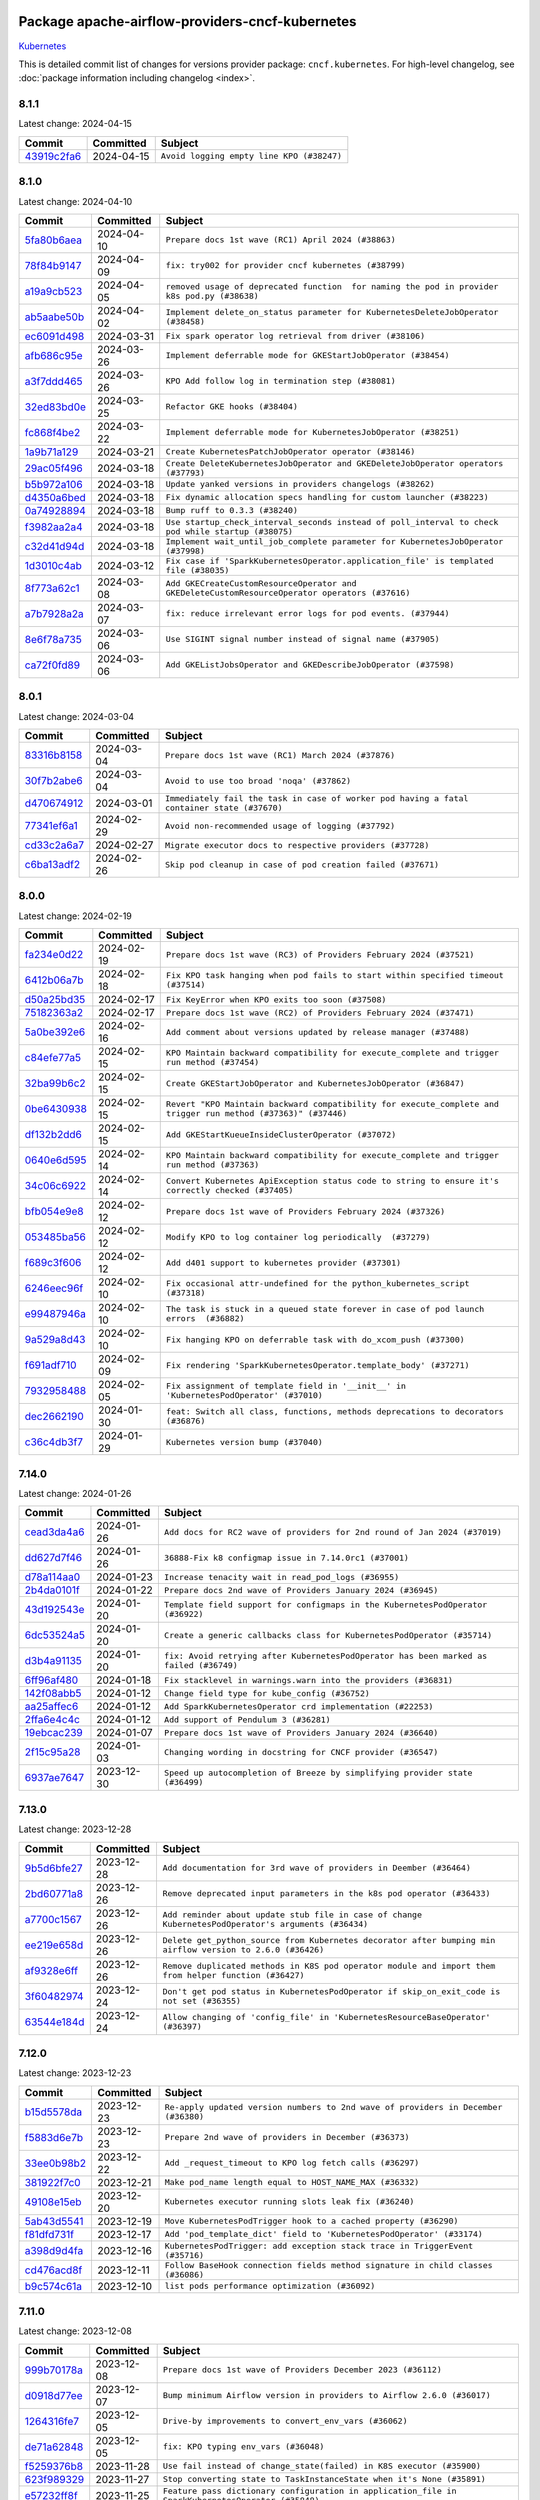 
 .. Licensed to the Apache Software Foundation (ASF) under one
    or more contributor license agreements.  See the NOTICE file
    distributed with this work for additional information
    regarding copyright ownership.  The ASF licenses this file
    to you under the Apache License, Version 2.0 (the
    "License"); you may not use this file except in compliance
    with the License.  You may obtain a copy of the License at

 ..   http://www.apache.org/licenses/LICENSE-2.0

 .. Unless required by applicable law or agreed to in writing,
    software distributed under the License is distributed on an
    "AS IS" BASIS, WITHOUT WARRANTIES OR CONDITIONS OF ANY
    KIND, either express or implied.  See the License for the
    specific language governing permissions and limitations
    under the License.

 .. NOTE! THIS FILE IS AUTOMATICALLY GENERATED AND WILL BE
    OVERWRITTEN WHEN PREPARING PACKAGES.

 .. IF YOU WANT TO MODIFY THIS FILE, YOU SHOULD MODIFY THE TEMPLATE
    `PROVIDER_COMMITS_TEMPLATE.rst.jinja2` IN the `dev/breeze/src/airflow_breeze/templates` DIRECTORY

 .. THE REMAINDER OF THE FILE IS AUTOMATICALLY GENERATED. IT WILL BE OVERWRITTEN AT RELEASE TIME!

Package apache-airflow-providers-cncf-kubernetes
------------------------------------------------------

`Kubernetes <https://kubernetes.io/>`__


This is detailed commit list of changes for versions provider package: ``cncf.kubernetes``.
For high-level changelog, see :doc:`package information including changelog <index>`.



8.1.1
.....

Latest change: 2024-04-15

=================================================================================================  ===========  =========================================
Commit                                                                                             Committed    Subject
=================================================================================================  ===========  =========================================
`43919c2fa6 <https://github.com/apache/airflow/commit/43919c2fa6cbffd65239cb7fa3db2abb0545a260>`_  2024-04-15   ``Avoid logging empty line KPO (#38247)``
=================================================================================================  ===========  =========================================

8.1.0
.....

Latest change: 2024-04-10

=================================================================================================  ===========  ===================================================================================================
Commit                                                                                             Committed    Subject
=================================================================================================  ===========  ===================================================================================================
`5fa80b6aea <https://github.com/apache/airflow/commit/5fa80b6aea60f93cdada66f160e2b54f723865ca>`_  2024-04-10   ``Prepare docs 1st wave (RC1) April 2024 (#38863)``
`78f84b9147 <https://github.com/apache/airflow/commit/78f84b914733648d4a9230d1804df0052115906b>`_  2024-04-09   ``fix: try002 for provider cncf kubernetes (#38799)``
`a19a9cb523 <https://github.com/apache/airflow/commit/a19a9cb52388118e5fc735a25cc42229576482ad>`_  2024-04-05   ``removed usage of deprecated function  for naming the pod in provider k8s pod.py (#38638)``
`ab5aabe50b <https://github.com/apache/airflow/commit/ab5aabe50b1023a7db0d256751eadd033091af63>`_  2024-04-02   ``Implement delete_on_status parameter for KubernetesDeleteJobOperator (#38458)``
`ec6091d498 <https://github.com/apache/airflow/commit/ec6091d498ff63935fd70958a043eb1f0c8e6b6c>`_  2024-03-31   ``Fix spark operator log retrieval from driver (#38106)``
`afb686c95e <https://github.com/apache/airflow/commit/afb686c95ef276ac8d9d473b74303fd1551d00fd>`_  2024-03-26   ``Implement deferrable mode for GKEStartJobOperator (#38454)``
`a3f7ddd465 <https://github.com/apache/airflow/commit/a3f7ddd46582d3c988700c86ccf9af3b8169bd30>`_  2024-03-26   ``KPO Add follow log in termination step (#38081)``
`32ed83bd0e <https://github.com/apache/airflow/commit/32ed83bd0ef4694668bf74f3afbfaa0f5afa2768>`_  2024-03-25   ``Refactor GKE hooks (#38404)``
`fc868f4be2 <https://github.com/apache/airflow/commit/fc868f4be28682265def79621e6c72862375801e>`_  2024-03-22   ``Implement deferrable mode for KubernetesJobOperator (#38251)``
`1a9b71a129 <https://github.com/apache/airflow/commit/1a9b71a1298da76fc254f670e1032fa12131901a>`_  2024-03-21   ``Create KubernetesPatchJobOperator operator (#38146)``
`29ac05f496 <https://github.com/apache/airflow/commit/29ac05f4969f54815c82d6af9211798aa53c45c3>`_  2024-03-18   ``Create DeleteKubernetesJobOperator and GKEDeleteJobOperator operators (#37793)``
`b5b972a106 <https://github.com/apache/airflow/commit/b5b972a1068e19b09d48ec4d7663dd1d996d594f>`_  2024-03-18   ``Update yanked versions in providers changelogs (#38262)``
`d4350a6bed <https://github.com/apache/airflow/commit/d4350a6bedd110b6306e0f9d6af1a30c20cf6a1b>`_  2024-03-18   ``Fix dynamic allocation specs handling for custom launcher (#38223)``
`0a74928894 <https://github.com/apache/airflow/commit/0a74928894fb57b0160208262ccacad12da23fc7>`_  2024-03-18   ``Bump ruff to 0.3.3 (#38240)``
`f3982aa2a4 <https://github.com/apache/airflow/commit/f3982aa2a4464acc6b5a5fe757aa3d2660c5197d>`_  2024-03-18   ``Use startup_check_interval_seconds instead of poll_interval to check pod while startup (#38075)``
`c32d41d94d <https://github.com/apache/airflow/commit/c32d41d94d428b8f70274a298158b97fac285045>`_  2024-03-18   ``Implement wait_until_job_complete parameter for KubernetesJobOperator (#37998)``
`1d3010c4ab <https://github.com/apache/airflow/commit/1d3010c4ab738b4fc8e31e2ef0fb880dcf06bec6>`_  2024-03-12   ``Fix case if 'SparkKubernetesOperator.application_file' is templated file (#38035)``
`8f773a62c1 <https://github.com/apache/airflow/commit/8f773a62c1760b32cc2464343353a28cbfe9211f>`_  2024-03-08   ``Add GKECreateCustomResourceOperator and GKEDeleteCustomResourceOperator operators (#37616)``
`a7b7928a2a <https://github.com/apache/airflow/commit/a7b7928a2a9ff22f3629f8ee421f627ab3a3c3f3>`_  2024-03-07   ``fix: reduce irrelevant error logs for pod events. (#37944)``
`8e6f78a735 <https://github.com/apache/airflow/commit/8e6f78a7353109da3a969f58654ca25f5053506b>`_  2024-03-06   ``Use SIGINT signal number instead of signal name (#37905)``
`ca72f0fd89 <https://github.com/apache/airflow/commit/ca72f0fd89ec05c98045e4b6bcefcf933784cf7d>`_  2024-03-06   ``Add GKEListJobsOperator and GKEDescribeJobOperator (#37598)``
=================================================================================================  ===========  ===================================================================================================

8.0.1
.....

Latest change: 2024-03-04

=================================================================================================  ===========  ===========================================================================================
Commit                                                                                             Committed    Subject
=================================================================================================  ===========  ===========================================================================================
`83316b8158 <https://github.com/apache/airflow/commit/83316b81584c9e516a8142778fc509f19d95cc3e>`_  2024-03-04   ``Prepare docs 1st wave (RC1) March 2024 (#37876)``
`30f7b2abe6 <https://github.com/apache/airflow/commit/30f7b2abe6991fe6e565f17f7d0701e80ecba0d3>`_  2024-03-04   ``Avoid to use too broad 'noqa' (#37862)``
`d470674912 <https://github.com/apache/airflow/commit/d4706749128c4ec16890541f97c6e607e8eeb86a>`_  2024-03-01   ``Immediately fail the task in case of worker pod having a fatal container state (#37670)``
`77341ef6a1 <https://github.com/apache/airflow/commit/77341ef6a1e4ffa3f8d3275eade325c89f2c95f2>`_  2024-02-29   ``Avoid non-recommended usage of logging (#37792)``
`cd33c2a6a7 <https://github.com/apache/airflow/commit/cd33c2a6a73ca902daa234cf60dd0b7b9782bdc6>`_  2024-02-27   ``Migrate executor docs to respective providers (#37728)``
`c6ba13adf2 <https://github.com/apache/airflow/commit/c6ba13adf278125177f561a23c601358294fa766>`_  2024-02-26   ``Skip pod cleanup in case of pod creation failed (#37671)``
=================================================================================================  ===========  ===========================================================================================

8.0.0
.....

Latest change: 2024-02-19

=================================================================================================  ===========  ==============================================================================================================
Commit                                                                                             Committed    Subject
=================================================================================================  ===========  ==============================================================================================================
`fa234e0d22 <https://github.com/apache/airflow/commit/fa234e0d229dfebb6284dd851870e64186fb53e2>`_  2024-02-19   ``Prepare docs 1st wave (RC3) of Providers February 2024 (#37521)``
`6412b06a7b <https://github.com/apache/airflow/commit/6412b06a7b35a0743656dd3b2160f390f40108c2>`_  2024-02-18   ``Fix KPO task hanging when pod fails to start within specified timeout (#37514)``
`d50a25bd35 <https://github.com/apache/airflow/commit/d50a25bd35161b8a06bbeb4c61b19290f222021c>`_  2024-02-17   ``Fix KeyError when KPO exits too soon (#37508)``
`75182363a2 <https://github.com/apache/airflow/commit/75182363a2070145745b98fa040e9bc590e3853b>`_  2024-02-17   ``Prepare docs 1st wave (RC2) of Providers February 2024 (#37471)``
`5a0be392e6 <https://github.com/apache/airflow/commit/5a0be392e66f8e5426ba3478621115e92fcf245b>`_  2024-02-16   ``Add comment about versions updated by release manager (#37488)``
`c84efe77a5 <https://github.com/apache/airflow/commit/c84efe77a5881d6bd554341b9bfc4712601051f2>`_  2024-02-15   ``KPO Maintain backward compatibility for execute_complete and trigger run method (#37454)``
`32ba99b6c2 <https://github.com/apache/airflow/commit/32ba99b6c27b1e9ec7ebfffceeecb650f6f3d4d7>`_  2024-02-15   ``Create GKEStartJobOperator and KubernetesJobOperator (#36847)``
`0be6430938 <https://github.com/apache/airflow/commit/0be643093879e106f7ee1e41c155954edd14398f>`_  2024-02-15   ``Revert "KPO Maintain backward compatibility for execute_complete and trigger run method (#37363)" (#37446)``
`df132b2dd6 <https://github.com/apache/airflow/commit/df132b2dd6fcb9022e1ff5f28841bec7a120853b>`_  2024-02-15   ``Add GKEStartKueueInsideClusterOperator (#37072)``
`0640e6d595 <https://github.com/apache/airflow/commit/0640e6d595c01dd96f2b90812a546bc091f87743>`_  2024-02-14   ``KPO Maintain backward compatibility for execute_complete and trigger run method (#37363)``
`34c06c6922 <https://github.com/apache/airflow/commit/34c06c69225ec88c82142fb6cdab5ed7bde69180>`_  2024-02-14   ``Convert Kubernetes ApiException status code to string to ensure it's correctly checked (#37405)``
`bfb054e9e8 <https://github.com/apache/airflow/commit/bfb054e9e867b8b9a6a449e43bfba97f645e025e>`_  2024-02-12   ``Prepare docs 1st wave of Providers February 2024 (#37326)``
`053485ba56 <https://github.com/apache/airflow/commit/053485ba564dd85b5dbb4fec093375e21d1cbd41>`_  2024-02-12   ``Modify KPO to log container log periodically  (#37279)``
`f689c3f606 <https://github.com/apache/airflow/commit/f689c3f606af5edebd52af830b9128b6b252c063>`_  2024-02-12   ``Add d401 support to kubernetes provider (#37301)``
`6246eec96f <https://github.com/apache/airflow/commit/6246eec96fff15983e76c3810c0eb3e9555d7b1c>`_  2024-02-10   ``Fix occasional attr-undefined for the python_kubernetes_script (#37318)``
`e99487946a <https://github.com/apache/airflow/commit/e99487946a39849e078b52ac5b4a226359978254>`_  2024-02-10   ``The task is stuck in a queued state forever in case of pod launch errors  (#36882)``
`9a529a8d43 <https://github.com/apache/airflow/commit/9a529a8d432c2ec568a361199c643557004291bb>`_  2024-02-10   ``Fix hanging KPO on deferrable task with do_xcom_push (#37300)``
`f691adf710 <https://github.com/apache/airflow/commit/f691adf7105b687b6ba2885c8977607065856fd3>`_  2024-02-09   ``Fix rendering 'SparkKubernetesOperator.template_body' (#37271)``
`7932958488 <https://github.com/apache/airflow/commit/7932958488761cd01cd94b7eea0c646dc41c3981>`_  2024-02-05   ``Fix assignment of template field in '__init__' in 'KubernetesPodOperator' (#37010)``
`dec2662190 <https://github.com/apache/airflow/commit/dec2662190dd4480d0c631da733e19d2ec9a479d>`_  2024-01-30   ``feat: Switch all class, functions, methods deprecations to decorators (#36876)``
`c36c4db3f7 <https://github.com/apache/airflow/commit/c36c4db3f723ccb43add4b562a1820dcae523753>`_  2024-01-29   ``Kubernetes version bump (#37040)``
=================================================================================================  ===========  ==============================================================================================================

7.14.0
......

Latest change: 2024-01-26

=================================================================================================  ===========  ======================================================================================
Commit                                                                                             Committed    Subject
=================================================================================================  ===========  ======================================================================================
`cead3da4a6 <https://github.com/apache/airflow/commit/cead3da4a6f483fa626b81efd27a24dcb5a36ab0>`_  2024-01-26   ``Add docs for RC2 wave of providers for 2nd round of Jan 2024 (#37019)``
`dd627d7f46 <https://github.com/apache/airflow/commit/dd627d7f4605d2918395b7e9ca9baaa62c9724d4>`_  2024-01-26   ``36888-Fix k8 configmap issue in 7.14.0rc1 (#37001)``
`d78a114aa0 <https://github.com/apache/airflow/commit/d78a114aa05bee0e02a09a43056827a03180844a>`_  2024-01-23   ``Increase tenacity wait in read_pod_logs (#36955)``
`2b4da0101f <https://github.com/apache/airflow/commit/2b4da0101f0314989d148c3c8a02c87e87048974>`_  2024-01-22   ``Prepare docs 2nd wave of Providers January 2024 (#36945)``
`43d192543e <https://github.com/apache/airflow/commit/43d192543ee2faff8954b5052c9a68494ef79867>`_  2024-01-20   ``Template field support for configmaps in the KubernetesPodOperator (#36922)``
`6dc53524a5 <https://github.com/apache/airflow/commit/6dc53524a50d38c9b74e83562cab6f2c63818de5>`_  2024-01-20   ``Create a generic callbacks class for KubernetesPodOperator (#35714)``
`d3b4a91135 <https://github.com/apache/airflow/commit/d3b4a9113502a0f50669408e89f70947e4f3e87a>`_  2024-01-20   ``fix: Avoid retrying after KubernetesPodOperator has been marked as failed (#36749)``
`6ff96af480 <https://github.com/apache/airflow/commit/6ff96af4806a4107d48ee2e966c61778045ad584>`_  2024-01-18   ``Fix stacklevel in warnings.warn into the providers (#36831)``
`142f08abb5 <https://github.com/apache/airflow/commit/142f08abb5fad30fd0d0d79f270b826793b273d7>`_  2024-01-12   ``Change field type for kube_config (#36752)``
`aa25affec6 <https://github.com/apache/airflow/commit/aa25affec68fe1ddcaa162ecfbd4199156bb88d1>`_  2024-01-12   ``Add SparkKubernetesOperator crd implementation (#22253)``
`2ffa6e4c4c <https://github.com/apache/airflow/commit/2ffa6e4c4c9dc129daa54491d5af8f535cd0d479>`_  2024-01-12   ``Add support of Pendulum 3 (#36281)``
`19ebcac239 <https://github.com/apache/airflow/commit/19ebcac2395ef9a6b6ded3a2faa29dc960c1e635>`_  2024-01-07   ``Prepare docs 1st wave of Providers January 2024 (#36640)``
`2f15c95a28 <https://github.com/apache/airflow/commit/2f15c95a28677cd311283f2185f3b936e13c4da8>`_  2024-01-03   ``Changing wording in docstring for CNCF provider (#36547)``
`6937ae7647 <https://github.com/apache/airflow/commit/6937ae76476b3bc869ef912d000bcc94ad642db1>`_  2023-12-30   ``Speed up autocompletion of Breeze by simplifying provider state (#36499)``
=================================================================================================  ===========  ======================================================================================

7.13.0
......

Latest change: 2023-12-28

=================================================================================================  ===========  ==========================================================================================================
Commit                                                                                             Committed    Subject
=================================================================================================  ===========  ==========================================================================================================
`9b5d6bfe27 <https://github.com/apache/airflow/commit/9b5d6bfe273cf6af0972e28ff97f99ea325cd991>`_  2023-12-28   ``Add documentation for 3rd wave of providers in Deember (#36464)``
`2bd60771a8 <https://github.com/apache/airflow/commit/2bd60771a80dcceffed08bfaff710289e6ffe5be>`_  2023-12-26   ``Remove deprecated input parameters in the k8s pod operator (#36433)``
`a7700c1567 <https://github.com/apache/airflow/commit/a7700c1567b08f29280a9e6c11be2ee1bf1f3a9b>`_  2023-12-26   ``Add reminder about update stub file in case of change KubernetesPodOperator's arguments (#36434)``
`ee219e658d <https://github.com/apache/airflow/commit/ee219e658da34d1ef6479c853338e9a33ae983ff>`_  2023-12-26   ``Delete get_python_source from Kubernetes decorator after bumping min airflow version to 2.6.0 (#36426)``
`af9328e6ff <https://github.com/apache/airflow/commit/af9328e6ff312b5ed32d0c342127f8bea9191686>`_  2023-12-26   ``Remove duplicated methods in K8S pod operator module and import them from helper function (#36427)``
`3f60482974 <https://github.com/apache/airflow/commit/3f604829747843733e785beb109096bb2bb7a0b3>`_  2023-12-24   ``Don't get pod status in KubernetesPodOperator if skip_on_exit_code is not set (#36355)``
`63544e184d <https://github.com/apache/airflow/commit/63544e184d0edaa3cad7b7f6618e114beb426574>`_  2023-12-24   ``Allow changing of 'config_file' in 'KubernetesResourceBaseOperator' (#36397)``
=================================================================================================  ===========  ==========================================================================================================

7.12.0
......

Latest change: 2023-12-23

=================================================================================================  ===========  ==================================================================================
Commit                                                                                             Committed    Subject
=================================================================================================  ===========  ==================================================================================
`b15d5578da <https://github.com/apache/airflow/commit/b15d5578dac73c4c6a3ca94d90ab0dc9e9e74c9c>`_  2023-12-23   ``Re-apply updated version numbers to 2nd wave of providers in December (#36380)``
`f5883d6e7b <https://github.com/apache/airflow/commit/f5883d6e7be83f1ab9468e67164b7ac381fdb49f>`_  2023-12-23   ``Prepare 2nd wave of providers in December (#36373)``
`33ee0b98b2 <https://github.com/apache/airflow/commit/33ee0b98b2731ecdb27fc67d33e121948dd63c68>`_  2023-12-22   ``Add _request_timeout to KPO log fetch calls (#36297)``
`381922f7c0 <https://github.com/apache/airflow/commit/381922f7c02ebd4c2ad8bb1147e99e932ea800ff>`_  2023-12-21   ``Make pod_name length equal to HOST_NAME_MAX (#36332)``
`49108e15eb <https://github.com/apache/airflow/commit/49108e15eb2eb30e2ccb95c9332db7b38d35f2de>`_  2023-12-20   ``Kubernetes executor running slots leak fix (#36240)``
`5ab43d5541 <https://github.com/apache/airflow/commit/5ab43d5541a68c5c90fe849f19e344bcdeddd44f>`_  2023-12-19   ``Move KubernetesPodTrigger hook to a cached property (#36290)``
`f81dfd731f <https://github.com/apache/airflow/commit/f81dfd731f576121c0219c2601e06ecfa4ccc765>`_  2023-12-17   ``Add 'pod_template_dict' field to 'KubernetesPodOperator' (#33174)``
`a398d9d4fa <https://github.com/apache/airflow/commit/a398d9d4fa38479155058b95abdcb96f9b918646>`_  2023-12-16   ``KubernetesPodTrigger: add exception stack trace in TriggerEvent (#35716)``
`cd476acd8f <https://github.com/apache/airflow/commit/cd476acd8f1684f613c20dddaa9e988bcfb3ac1c>`_  2023-12-11   ``Follow BaseHook connection fields method signature in child classes (#36086)``
`b9c574c61a <https://github.com/apache/airflow/commit/b9c574c61ae42481b9d2c9ce7c42c93dc44b9507>`_  2023-12-10   ``list pods performance optimization (#36092)``
=================================================================================================  ===========  ==================================================================================

7.11.0
......

Latest change: 2023-12-08

=================================================================================================  ===========  =================================================================================================
Commit                                                                                             Committed    Subject
=================================================================================================  ===========  =================================================================================================
`999b70178a <https://github.com/apache/airflow/commit/999b70178a1f5d891fd2c88af4831a4ba4c2cbc9>`_  2023-12-08   ``Prepare docs 1st wave of Providers December 2023 (#36112)``
`d0918d77ee <https://github.com/apache/airflow/commit/d0918d77ee05ab08c83af6956e38584a48574590>`_  2023-12-07   ``Bump minimum Airflow version in providers to Airflow 2.6.0 (#36017)``
`1264316fe7 <https://github.com/apache/airflow/commit/1264316fe7ab15eba3be6c985a28bb573c85c92b>`_  2023-12-05   ``Drive-by improvements to convert_env_vars (#36062)``
`de71a62848 <https://github.com/apache/airflow/commit/de71a62848bd91e56bdc675246ab51bc6affa629>`_  2023-12-05   ``fix: KPO typing env_vars (#36048)``
`f5259376b8 <https://github.com/apache/airflow/commit/f5259376b8e7155e21ba0ec15eb192f13e618291>`_  2023-11-28   ``Use fail instead of change_state(failed) in K8S executor (#35900)``
`623f989329 <https://github.com/apache/airflow/commit/623f9893291daa568563ff65433d797f96abc629>`_  2023-11-27   ``Stop converting state to TaskInstanceState when it's None (#35891)``
`e57232ff8f <https://github.com/apache/airflow/commit/e57232ff8f5c312774a24d80c7ba0ad4e33cc204>`_  2023-11-25   ``Feature pass dictionary configuration in application_file in SparkKubernetesOperator (#35848)``
=================================================================================================  ===========  =================================================================================================

7.10.0
......

Latest change: 2023-11-24

=================================================================================================  ===========  ==============================================================================
Commit                                                                                             Committed    Subject
=================================================================================================  ===========  ==============================================================================
`0b23d5601c <https://github.com/apache/airflow/commit/0b23d5601c6f833392b0ea816e651dcb13a14685>`_  2023-11-24   ``Prepare docs 2nd wave of Providers November 2023 (#35836)``
`0e157b38a3 <https://github.com/apache/airflow/commit/0e157b38a3e44b5a6fc084c581a025434a97a4c0>`_  2023-11-23   ``Fix K8S executor override config using pod_override_object (#35185)``
`ca97feed18 <https://github.com/apache/airflow/commit/ca97feed1883dc8134404b017d7f725a4f1010f6>`_  2023-11-23   ``Revert Remove PodLoggingStatus object #35422 (#35822)``
`8dc1b23116 <https://github.com/apache/airflow/commit/8dc1b2311626146894b09e51f3693de376e5ad87>`_  2023-11-22   ``feat: K8S resource operator - CRD (#35600)``
`99534e47f3 <https://github.com/apache/airflow/commit/99534e47f330ce0efb96402629dda5b2a4f16e8f>`_  2023-11-19   ``Use reproducible builds for provider packages (#35693)``
`99df205f42 <https://github.com/apache/airflow/commit/99df205f42a754aa67f80b5983e1d228ff23267f>`_  2023-11-16   ``Fix and reapply templates for provider documentation (#35686)``
`6f51e502df <https://github.com/apache/airflow/commit/6f51e502df42e0695950bd0af681b7497b8bc6fc>`_  2023-11-15   ``Add annotations field into  in KubernetesPodOperator (#35641)``
`486ccba4cf <https://github.com/apache/airflow/commit/486ccba4cfc373f2864ad1c88ac5093988e61a73>`_  2023-11-13   ``Remove inconsequential code bits in KPO logging (#35416)``
`31450bbe3c <https://github.com/apache/airflow/commit/31450bbe3c91246f3eedd6a808e60d5355d81171>`_  2023-11-13   ``Remove non existing params from 'KubernetesResourceBaseOperator' docstring``
`cd296d2068 <https://github.com/apache/airflow/commit/cd296d2068b005ebeb5cdc4509e670901bf5b9f3>`_  2023-11-12   ``KubernetesExecutor observability Improvements (#35579)``
`4b1e494f47 <https://github.com/apache/airflow/commit/4b1e494f47a02c8af60f7a7b7b61410594d7abea>`_  2023-11-10   ``Add bandit to pre-commit to detect common security issues (#34247)``
=================================================================================================  ===========  ==============================================================================

7.9.0
.....

Latest change: 2023-11-08

=================================================================================================  ===========  ===============================================================================
Commit                                                                                             Committed    Subject
=================================================================================================  ===========  ===============================================================================
`1b059c57d6 <https://github.com/apache/airflow/commit/1b059c57d6d57d198463e5388138bee8a08591b1>`_  2023-11-08   ``Prepare docs 1st wave of Providers November 2023 (#35537)``
`d6c79ce340 <https://github.com/apache/airflow/commit/d6c79ce340dd4cd088edfa92ed052d643ae3587d>`_  2023-11-07   ``Remove tenancity on KPO logs inner func consume_logs (#35504)``
`68b3b7b468 <https://github.com/apache/airflow/commit/68b3b7b4683c8e06098dfa8820be18f253d55f47>`_  2023-11-07   ``Simplify KPO multi container log reconciliation logic (#35450)``
`be2c3b9d9e <https://github.com/apache/airflow/commit/be2c3b9d9ee1140805716efd69eeba066e35bd23>`_  2023-11-05   ``Remove PodLoggingStatus object (#35422)``
`c67a2b0413 <https://github.com/apache/airflow/commit/c67a2b0413994e799ed3f1969d7f0194683cba13>`_  2023-11-05   ``Use constant for empty xcom result sentinel (#35451)``
`a61da3cc87 <https://github.com/apache/airflow/commit/a61da3cc8792db9944721874bbc172c2e96b27c0>`_  2023-11-04   ``Add verificationy that provider docs are as expected (#35424)``
`2023a76037 <https://github.com/apache/airflow/commit/2023a76037f07a2003ace1d1a7497019316db7a6>`_  2023-11-03   ``Remove before_log in KPO retry and add traceback when interrupted (#35423)``
`2b0bfea837 <https://github.com/apache/airflow/commit/2b0bfea8374ec0f0289763b064d6425df6d4270f>`_  2023-11-01   ``Add startup_check_interval_seconds to PodManager's await_pod_start (#34231)``
`3724a029da <https://github.com/apache/airflow/commit/3724a029dadf4678d1cc89049b247f6d2bc233e2>`_  2023-11-01   ``Improve clear_not_launched_queued_tasks call duration (#34985)``
`63cc915cd3 <https://github.com/apache/airflow/commit/63cc915cd38a5034df6bf9c618e12f8690eeade0>`_  2023-10-31   ``Switch from Black to Ruff formatter (#35287)``
=================================================================================================  ===========  ===============================================================================

7.8.0
.....

Latest change: 2023-10-28

=================================================================================================  ===========  =================================================================================
Commit                                                                                             Committed    Subject
=================================================================================================  ===========  =================================================================================
`d1c58d86de <https://github.com/apache/airflow/commit/d1c58d86de1267d9268a1efe0a0c102633c051a1>`_  2023-10-28   ``Prepare docs 3rd wave of Providers October 2023 - FIX (#35233)``
`3592ff4046 <https://github.com/apache/airflow/commit/3592ff40465032fa041600be740ee6bc25e7c242>`_  2023-10-28   ``Prepare docs 3rd wave of Providers October 2023 (#35187)``
`85f0ef35b8 <https://github.com/apache/airflow/commit/85f0ef35b831db61a4a6ac83f370cfff5323b842>`_  2023-10-27   ``Added to the rendering of KubernetesOperator V1VolumeMount, sub_path (#35129)``
`d4002261b5 <https://github.com/apache/airflow/commit/d4002261b57236ffdca9a5790097f295794965cf>`_  2023-10-26   ``Replace blocking IO with async IO in AsyncKubernetesHook (#35162)``
`4767f48a3b <https://github.com/apache/airflow/commit/4767f48a3b4537092e62fc2f91ec832dd560db72>`_  2023-10-25   ``feat: add hostAliases to pod spec in KubernetesPodOperator (#35063)``
`4c8c85ccc2 <https://github.com/apache/airflow/commit/4c8c85ccc2e52436276f692964abff4a3dc8495d>`_  2023-10-23   ``Consolidate the warning stacklevel in KubernetesPodTrigger (#35079)``
`dd7ba3cae1 <https://github.com/apache/airflow/commit/dd7ba3cae139cb10d71c5ebc25fc496c67ee784e>`_  2023-10-19   ``Pre-upgrade 'ruff==0.0.292' changes in providers (#35053)``
`b75f9e8806 <https://github.com/apache/airflow/commit/b75f9e880614fa0427e7d24a1817955f5de658b3>`_  2023-10-18   ``Upgrade pre-commits (#35033)``
`f23170c9dd <https://github.com/apache/airflow/commit/f23170c9dd23556a40bd07b5d24f06220eec15c4>`_  2023-10-16   ``D401 Support - A thru Common (Inclusive) (#34934)``
=================================================================================================  ===========  =================================================================================

7.7.0
.....

Latest change: 2023-10-13

=================================================================================================  ===========  ======================================================================
Commit                                                                                             Committed    Subject
=================================================================================================  ===========  ======================================================================
`e9987d5059 <https://github.com/apache/airflow/commit/e9987d50598f70d84cbb2a5d964e21020e81c080>`_  2023-10-13   ``Prepare docs 1st wave of Providers in October 2023 (#34916)``
`0c8e30e43b <https://github.com/apache/airflow/commit/0c8e30e43b70e9d033e1686b327eb00aab82479c>`_  2023-10-05   ``Bump min airflow version of providers (#34728)``
`4234d8db7e <https://github.com/apache/airflow/commit/4234d8db7e4a51683f8236270c87375cf80ba3f4>`_  2023-10-04   ``Fix parsing KubernetesPodOperator multiline logs (#34412)``
`cbb04e5133 <https://github.com/apache/airflow/commit/cbb04e513352e237baf6075ff8c6a59cc88d1122>`_  2023-10-01   ``Remove duplicated logs by reusing PodLogsConsumer (#34127)``
`bd512007e5 <https://github.com/apache/airflow/commit/bd512007e531bb58e86f8c1b8f84ac20e8e92d7c>`_  2023-09-28   ``Fix KubernetesPodTrigger startup timeout (#34579)``
`7ebf4220c9 <https://github.com/apache/airflow/commit/7ebf4220c9abd001f1fa23c95f882efddd5afbac>`_  2023-09-28   ``Refactor usage of str() in providers (#34320)``
`fb92ff8486 <https://github.com/apache/airflow/commit/fb92ff8486f21b61a840ddc4414429c3a9adfc88>`_  2023-09-27   ``Fix Pod not being removed after istio-sidecar is removed  (#34500)``
`a169cf2c25 <https://github.com/apache/airflow/commit/a169cf2c2532a8423196c8d98eede86029a9de9a>`_  2023-09-26   ``Update CHANGELOG.rst (#34625)``
`08729eddbd <https://github.com/apache/airflow/commit/08729eddbd7414b932a654763bf62c6221a0e397>`_  2023-09-22   ``warn level for deprecated set to stacklevel 2 (#34530)``
`659d94f0ae <https://github.com/apache/airflow/commit/659d94f0ae89f47a7d4b95d6c19ab7f87bd3a60f>`_  2023-09-21   ``Use 'airflow.exceptions.AirflowException' in providers (#34511)``
`8ecd576de1 <https://github.com/apache/airflow/commit/8ecd576de1043dbea40e5e16b5dc34859cc41725>`_  2023-09-14   ``Refactor shorter defaults in providers (#34347)``
=================================================================================================  ===========  ======================================================================

7.6.0
.....

Latest change: 2023-09-14

=================================================================================================  ===========  =========================================================================
Commit                                                                                             Committed    Subject
=================================================================================================  ===========  =========================================================================
`7574e16e75 <https://github.com/apache/airflow/commit/7574e16e751e37cc012139da1a0e39874bab2918>`_  2023-09-14   ``Prepare docs for Sep 2023 2nd wave of Providers (#34360)``
`de92a81f00 <https://github.com/apache/airflow/commit/de92a81f002e6c1b3e74ad9d074438b65acb87b6>`_  2023-09-13   ``Move definition of Pod*Exceptions to pod_generator (#34346)``
`b435b8edef <https://github.com/apache/airflow/commit/b435b8edefd181fa85e6cc6b2b822d113f562e27>`_  2023-09-09   ``Push to xcom before 'KubernetesPodOperator' deferral (#34209)``
`b5057e0e1f <https://github.com/apache/airflow/commit/b5057e0e1fc6b7a47e38037a97cac862706747f0>`_  2023-09-09   ``Add 'progress_callback' parameter to 'KubernetesPodOperator' (#34153)``
`c5016f754d <https://github.com/apache/airflow/commit/c5016f754df1b62046b9c1fce09574a69d8edebc>`_  2023-09-08   ``Refactor: Consolidate import textwrap in providers (#34220)``
=================================================================================================  ===========  =========================================================================

7.5.1
.....

Latest change: 2023-09-08

=================================================================================================  ===========  =================================================================================================
Commit                                                                                             Committed    Subject
=================================================================================================  ===========  =================================================================================================
`21990ed894 <https://github.com/apache/airflow/commit/21990ed8943ee4dc6e060ee2f11648490c714a3b>`_  2023-09-08   ``Prepare docs for 09 2023 - 1st wave of Providers (#34201)``
`6e1de4f9b9 <https://github.com/apache/airflow/commit/6e1de4f9b97bcfc089cd9db67b6ce8b1be3e8142>`_  2023-09-07   ``fix(providers/spark-kubernetes): respect soft_fail argument when exception is raised (#34167)``
`1005501365 <https://github.com/apache/airflow/commit/10055013652be3e76c964cbc844b075bb688f088>`_  2023-09-06   ``Used cached property for hook in SparkKubernetesOperator (#34130)``
`7731255975 <https://github.com/apache/airflow/commit/7731255975b9ac1c8cf7b2e363aaa8b9cbba80b8>`_  2023-09-06   ``Refactor: Consolidate import datetime (#34110)``
`5e6e107f73 <https://github.com/apache/airflow/commit/5e6e107f733df9d0130fb0e89d975b35f08fb911>`_  2023-09-05   ``Use 'cached_property' for hook in SparkKubernetesSensor (#34106)``
`fa5e54c4c5 <https://github.com/apache/airflow/commit/fa5e54c4c57631de353102af56633f05346685f9>`_  2023-09-03   ``Combine similar if logics in providers (#33987)``
`47bd5dd0e1 <https://github.com/apache/airflow/commit/47bd5dd0e1e13af45206b94dd5518ada278a9552>`_  2023-09-03   ``Remove useless string join from providers (#33968)``
`875387afa5 <https://github.com/apache/airflow/commit/875387afa53c207364fa20b515d154100b5d0a8d>`_  2023-09-01   ``Refactor unneeded  jumps in providers (#33833)``
`ff7dcf4e82 <https://github.com/apache/airflow/commit/ff7dcf4e829b06d3f8d19b9d14665bac0224b51c>`_  2023-09-01   ``replace loop by any when looking for a positive value in providers (#33984)``
`1b122c1503 <https://github.com/apache/airflow/commit/1b122c15030e99cef9d4ff26d3781a7a9d6949bc>`_  2023-09-01   ``Move the try outside the loop when this is possible in kubernetes provider (#33977)``
`55976af32e <https://github.com/apache/airflow/commit/55976af32ea7d09831e2bcd21c0f3814d9b0eb3f>`_  2023-08-31   ``Replace sequence concatination by unpacking in Airflow providers (#33933)``
`f66df7f6bc <https://github.com/apache/airflow/commit/f66df7f6bc8a6ec6826bbfe8f66f58a8dde5f471>`_  2023-08-31   ``Replace dict.items by values when key is not used in providers (#33939)``
=================================================================================================  ===========  =================================================================================================

7.5.0
.....

Latest change: 2023-08-29

=================================================================================================  ===========  ================================================================================================================
Commit                                                                                             Committed    Subject
=================================================================================================  ===========  ================================================================================================================
`23174ef1bb <https://github.com/apache/airflow/commit/23174ef1bb20b9e00765e7de5dfad1ec7ca6f0cd>`_  2023-08-29   ``Prepare docs for Aug 2023 3rd wave of Providers (RC2) (#33868)``
`cede385e93 <https://github.com/apache/airflow/commit/cede385e938d4645fdbdfabd6c92c02fbfb95628>`_  2023-08-28   ``Always use 'Literal' from 'typing_extensions' (#33794)``
`452a978337 <https://github.com/apache/airflow/commit/452a97833753175806bcb5077a566897a906a1c9>`_  2023-08-27   ``Improve modules import in cncf.kubernetes probvider by move some of them into a type-checking block (#33781)``
`42bc8fcb6b <https://github.com/apache/airflow/commit/42bc8fcb6bab2b02ef2ff62c3015b54a1ad2df62>`_  2023-08-26   ``Update pod.py (#33779)``
`b11525702c <https://github.com/apache/airflow/commit/b11525702c72cb53034aa29ccd6d0e1161ac475c>`_  2023-08-26   ``Use literal dict instead of calling dict() in providers (#33761)``
`c077d19060 <https://github.com/apache/airflow/commit/c077d190609f931387c1fcd7b8cc34f12e2372b9>`_  2023-08-26   ``Prepare docs for Aug 2023 3rd wave of Providers (#33730)``
`c477031039 <https://github.com/apache/airflow/commit/c47703103982ec4730ea28c8a5eda12ed2ce008a>`_  2023-08-24   ``Inspect container state rather than last_state when deciding whether to skip (#33702)``
`85acbb4ae9 <https://github.com/apache/airflow/commit/85acbb4ae9bc26248ca624fa4d289feccba00836>`_  2023-08-24   ``Refactor: Remove useless str() calls (#33629)``
`6130993d78 <https://github.com/apache/airflow/commit/6130993d781695bbd87e09d3665d8f0991bc32d0>`_  2023-08-24   ``Fix KubernetesPodOperator duplicating logs when interrupted (#33500)``
`2dbb963324 <https://github.com/apache/airflow/commit/2dbb9633240777d658031d32217255849150684b>`_  2023-08-24   ``Refactor: Improve detection of duplicates and list sorting (#33675)``
`75ce4d1923 <https://github.com/apache/airflow/commit/75ce4d1923d65df339d0fc6332c990687796c79b>`_  2023-08-23   ``Add istio test, use curl /quitquitquit to exit sidecar, and some othe… (#33306)``
`4bdf908041 <https://github.com/apache/airflow/commit/4bdf908041159c1d6ed019469190e08297928393>`_  2023-08-23   ``Fix 2.7.0 db migration job errors (#33652)``
`0ca5f700ab <https://github.com/apache/airflow/commit/0ca5f700ab5e153ff8eea2c27b0629f2f44c8cb3>`_  2023-08-23   ``Exclude deprecated "operators.kubernetes_pod" module from provider.yaml (#33641)``
`a54c2424df <https://github.com/apache/airflow/commit/a54c2424df51bf1acec420f4792a237dabcfa12b>`_  2023-08-23   ``Fix typos (double words and it's/its) (#33623)``
`7141c42cc3 <https://github.com/apache/airflow/commit/7141c42cc33000fe506a41679409d0a260d63eb0>`_  2023-08-22   ``Make cluster_context templated (#33604)``
`4c4981d1ad <https://github.com/apache/airflow/commit/4c4981d1adf2bd8b28ffa7e6ed57162abb8feb8f>`_  2023-08-21   ``Refactor Sqlalchemy queries to 2.0 style (Part 7) (#32883)``
`95a930bc0a <https://github.com/apache/airflow/commit/95a930bc0a720c5548e4fa2e1f74e25f12e9ae1d>`_  2023-08-21   ``Consolidate import and usage of itertools (#33479)``
`1cdd82391e <https://github.com/apache/airflow/commit/1cdd82391e0f7a24ab7f0badbe8f44a54f51d757>`_  2023-08-21   ``Simplify conditions on len() in other providers (#33569)``
`e991f60a79 <https://github.com/apache/airflow/commit/e991f60a797643d151471bf8e5ed98857e1274ac>`_  2023-08-18   ``Add 'active_deadline_seconds' parameter to 'KubernetesPodOperator' (#33379)``
`bfe08a79db <https://github.com/apache/airflow/commit/bfe08a79db8130c499883f014121be570ec071bd>`_  2023-08-16   ``Import utc from datetime and normalize its import (#33450)``
`46ffc25995 <https://github.com/apache/airflow/commit/46ffc259956d3782bb0c09e782fca634ff4215b9>`_  2023-08-14   ``Adding typing for KPO SCC objects (#33381)``
`38aada7b8b <https://github.com/apache/airflow/commit/38aada7b8b6afab177c009b237dd5e75d60d51af>`_  2023-08-14   ``Introducing class constant to make worker pod log lines configurable (#33378)``
`7e79997594 <https://github.com/apache/airflow/commit/7e799975948573ca2a1c4b2051d3eadc32bb8ba7>`_  2023-08-11   ``D205 Support - Providers - Final Pass (#33303)``
=================================================================================================  ===========  ================================================================================================================

7.4.2
.....

Latest change: 2023-08-11

=================================================================================================  ===========  ==============================================================================================================
Commit                                                                                             Committed    Subject
=================================================================================================  ===========  ==============================================================================================================
`b5a4d36383 <https://github.com/apache/airflow/commit/b5a4d36383c4143f46e168b8b7a4ba2dc7c54076>`_  2023-08-11   ``Prepare docs for Aug 2023 2nd wave of Providers (#33291)``
`1f6257110d <https://github.com/apache/airflow/commit/1f6257110d28b638290c95c47fb4971450f0b4db>`_  2023-08-09   ``Make the 'OnFinishAction' enum inherit from str to support passing it to 'KubernetesPodOperatpor' (#33228)``
`0b528e2b2e <https://github.com/apache/airflow/commit/0b528e2b2e0a9942b38a78cf79e0995d9eb8a8d8>`_  2023-08-09   ``Add missing re2 dependency to cncf.kubernetes and celery providers (#33237)``
`056f1670fe <https://github.com/apache/airflow/commit/056f1670fe85a6f9d70cd72ec2e88287e20e6827>`_  2023-08-08   ``Refactor: Simplify code in providers/cncf (#33230)``
`9556d6d5f6 <https://github.com/apache/airflow/commit/9556d6d5f611428ac8a3a5891647b720d4498ace>`_  2023-08-08   ``Replace State by TaskInstanceState in Airflow executors (#32627)``
=================================================================================================  ===========  ==============================================================================================================

7.4.1
.....

Latest change: 2023-08-05

=================================================================================================  ===========  =======================================================================================================
Commit                                                                                             Committed    Subject
=================================================================================================  ===========  =======================================================================================================
`60677b0ba3 <https://github.com/apache/airflow/commit/60677b0ba3c9e81595ec2aa3d4be2737e5b32054>`_  2023-08-05   ``Prepare docs for Aug 2023 1st wave of Providers (#33128)``
`f4542a30b0 <https://github.com/apache/airflow/commit/f4542a30b03a9d02f58d03899ee8a5c37d6a3a9a>`_  2023-08-04   ``Fix waiting the base container when reading the logs of other containers (#33127)``
`4fbbdbc9b1 <https://github.com/apache/airflow/commit/4fbbdbc9b16650b4f1086804b12dc60b08627356>`_  2023-08-04   ``Revert "Fix waiting the base container when reading the logs of other containers (#33092)" (#33125)``
`164526d4c7 <https://github.com/apache/airflow/commit/164526d4c798a72dba3087d71f30f60f60595b0e>`_  2023-08-04   ``Consider custom pod labels on pod finding process on 'KubernetesPodOperator' (#33057)``
`d31c77510c <https://github.com/apache/airflow/commit/d31c77510cc9141011c65c513d9f07580c639717>`_  2023-08-04   ``Fix waiting the base container when reading the logs of other containers (#33092)``
`900ad8c190 <https://github.com/apache/airflow/commit/900ad8c1907d3342ba1777ad99db37a0d3f5d61a>`_  2023-08-04   ``Fix: Configurable Docker image of 'xcom_sidecar' (#32858)``
`879fd34e97 <https://github.com/apache/airflow/commit/879fd34e97a5343e6d2bbf3d5373831b9641b5ad>`_  2023-08-04   ``aDd documentation generation for CLI commands from executors (#33081)``
`f83d63ea54 <https://github.com/apache/airflow/commit/f83d63ea54df788b472941c07dce4301fc0f1c91>`_  2023-08-04   ``Fix 'KubernetesPodOperator' sub classes default container_logs (#33090)``
=================================================================================================  ===========  =======================================================================================================

7.4.0
.....

Latest change: 2023-07-29

=================================================================================================  ===========  ==================================================================================
Commit                                                                                             Committed    Subject
=================================================================================================  ===========  ==================================================================================
`d06b7af69a <https://github.com/apache/airflow/commit/d06b7af69a65c50321ba2a9904551f3b8affc7f1>`_  2023-07-29   ``Prepare docs for July 2023 3rd wave of Providers (#32875)``
`bcc7856b80 <https://github.com/apache/airflow/commit/bcc7856b80ee6f48de0395089b89424cf4b1c98a>`_  2023-07-29   ``Add 'termination_message_policy' parameter to 'KubernetesPodOperator' (#32885)``
`f31af91dbd <https://github.com/apache/airflow/commit/f31af91dbd8b98cc4ddb98bed8bbc086ab4b65c9>`_  2023-07-29   ``Raise original import error in CLI vending of executors (#32931)``
`fcbbf47864 <https://github.com/apache/airflow/commit/fcbbf47864c251046de108aafdad394d66e1df23>`_  2023-07-29   ``[AIP-51] Executors vending CLI commands (#29055)``
`e93460383f <https://github.com/apache/airflow/commit/e93460383f287f9b2af4b6bda3ea6ba17ba3c08b>`_  2023-07-26   ``Move all k8S classes to cncf.kubernetes provider (#32767)``
`fcc6f284c7 <https://github.com/apache/airflow/commit/fcc6f284c742bdc554edecc5a83d9eaa7d9d7ba4>`_  2023-07-22   ``Update the watcher resource version in SparkK8SOp when it's too old (#32768)``
`e01323635a <https://github.com/apache/airflow/commit/e01323635a88ecf313a415ea41d32d6d28fa0794>`_  2023-07-13   ``Add deprecation info to the providers modules and classes docstring (#32536)``
=================================================================================================  ===========  ==================================================================================

7.3.0
.....

Latest change: 2023-07-12

=================================================================================================  ===========  ==========================================================================================
Commit                                                                                             Committed    Subject
=================================================================================================  ===========  ==========================================================================================
`e7f59a913e <https://github.com/apache/airflow/commit/e7f59a913e1fcf9052e69f62af9fe23901f1a358>`_  2023-07-12   ``Prepare docs for July 2023 2nd wave of Providers (#32566)``
`b3ce116192 <https://github.com/apache/airflow/commit/b3ce1161926efb880c3f525ac0a031ab4812fb95>`_  2023-07-12   ``Fix async KPO by waiting pod termination in 'execute_complete' before cleanup (#32467)``
`c99c03135c <https://github.com/apache/airflow/commit/c99c03135ca7e7c41e1c6d338de9e41422ea84f0>`_  2023-07-08   ``D205 Support - Providers: Stragglers and new additions (#32447)``
`9a0f41ba53 <https://github.com/apache/airflow/commit/9a0f41ba53185031bc2aa56ead2928ae4b20de99>`_  2023-07-06   ``Logging from all containers in KubernetesOperatorPod (#31663)``
=================================================================================================  ===========  ==========================================================================================

7.2.0
.....

Latest change: 2023-07-06

=================================================================================================  ===========  =========================================================================
Commit                                                                                             Committed    Subject
=================================================================================================  ===========  =========================================================================
`225e3041d2 <https://github.com/apache/airflow/commit/225e3041d269698d0456e09586924c1898d09434>`_  2023-07-06   ``Prepare docs for July 2023 wave of Providers (RC2) (#32381)``
`3878fe6fab <https://github.com/apache/airflow/commit/3878fe6fab3ccc1461932b456c48996f2763139f>`_  2023-07-05   ``Remove spurious headers for provider changelogs (#32373)``
`cb4927a018 <https://github.com/apache/airflow/commit/cb4927a01887e2413c45d8d9cb63e74aa994ee74>`_  2023-07-05   ``Prepare docs for July 2023 wave of Providers (#32298)``
`f8593503cb <https://github.com/apache/airflow/commit/f8593503cbe252c2f4dc5ff48a3f292c9e13baad>`_  2023-07-05   ``Add default_deferrable config (#31712)``
`df4c8837d0 <https://github.com/apache/airflow/commit/df4c8837d022e66921bc0cf33f3249b235de6fdd>`_  2023-07-01   ``Fix KubernetesPodOperator validate xcom json and add retries (#32113)``
`dd937e51fe <https://github.com/apache/airflow/commit/dd937e51fe1ae3cd36a6993bd42e425960644e1d>`_  2023-06-30   ``Add 'on_finish_action' to 'KubernetesPodOperator' (#30718)``
`8f5de83ee6 <https://github.com/apache/airflow/commit/8f5de83ee68c28100efc085add40ae4702bc3de1>`_  2023-06-29   ``Fix 'KubernetesPodTrigger' waiting strategy (#31348)``
`8c37b74a20 <https://github.com/apache/airflow/commit/8c37b74a208a808d905c1b86d081d69d7a1aa900>`_  2023-06-28   ``D205 Support - Providers: Apache to Common (inclusive) (#32226)``
`6693bdd72d <https://github.com/apache/airflow/commit/6693bdd72d70989f4400b5807e2945d814a83b85>`_  2023-06-27   ``fix spark-kubernetes-operator compatibality (#31798)``
`09d4718d3a <https://github.com/apache/airflow/commit/09d4718d3a46aecf3355d14d3d23022002f4a818>`_  2023-06-27   ``Improve provider documentation and README structure (#32125)``
=================================================================================================  ===========  =========================================================================

7.1.0
.....

Latest change: 2023-06-20

=================================================================================================  ===========  =============================================================================================================
Commit                                                                                             Committed    Subject
=================================================================================================  ===========  =============================================================================================================
`79bcc2e668 <https://github.com/apache/airflow/commit/79bcc2e668e648098aad6eaa87fe8823c76bc69a>`_  2023-06-20   ``Prepare RC1 docs for June 2023 wave of Providers (#32001)``
`8b146152d6 <https://github.com/apache/airflow/commit/8b146152d62118defb3004c997c89c99348ef948>`_  2023-06-20   ``Add note about dropping Python 3.7 for providers (#32015)``
`66299338eb <https://github.com/apache/airflow/commit/66299338eb24aa71eb2e27ebd8b76079b39fd305>`_  2023-06-18   ``add a return when the event is yielded in a loop to stop the execution (#31985)``
`07ea574fed <https://github.com/apache/airflow/commit/07ea574fed5d56ca9405ee9e47828841289e3a3c>`_  2023-06-07   ``Add D400 pydocstyle check (#31742)``
`d8086a3db5 <https://github.com/apache/airflow/commit/d8086a3db5ef020ef28158249105e7ce5639b1a5>`_  2023-06-05   ``Add possibility to disable logging the pod template in a case when task fails (#31595)``
`def4b53765 <https://github.com/apache/airflow/commit/def4b5376517919ca08d783ebcfa5f1751cc2aa3>`_  2023-06-05   ``Fix Fargate logging for AWS system tests (#31622)``
`86b5ba2802 <https://github.com/apache/airflow/commit/86b5ba28026fc6e8b7d868b83080189df9b09306>`_  2023-06-04   ``Remove return statement after yield from triggers class (#31703)``
`0fa8c44527 <https://github.com/apache/airflow/commit/0fa8c4452764fbc403fc2e1f5c2f61a6aa4f383a>`_  2023-06-04   ``KubernetesResourceOperator - KubernetesDeleteResourceOperator & KubernetesCreateResourceOperator (#29930)``
`dc5bf3fd02 <https://github.com/apache/airflow/commit/dc5bf3fd02c589578209cb0dd5b7d005b1516ae9>`_  2023-06-02   ``Add discoverability for triggers in provider.yaml (#31576)``
`a59076eaee <https://github.com/apache/airflow/commit/a59076eaeed03dd46e749ad58160193b4ef3660c>`_  2023-06-02   ``Add D400 pydocstyle check - Providers (#31427)``
`9fa75aaf7a <https://github.com/apache/airflow/commit/9fa75aaf7a391ebf0e6b6949445c060f6de2ceb9>`_  2023-05-29   ``Remove Python 3.7 support (#30963)``
=================================================================================================  ===========  =============================================================================================================

7.0.0
.....

Latest change: 2023-05-19

=================================================================================================  ===========  ================================================================================================
Commit                                                                                             Committed    Subject
=================================================================================================  ===========  ================================================================================================
`45548b9451 <https://github.com/apache/airflow/commit/45548b9451fba4e48c6f0c0ba6050482c2ea2956>`_  2023-05-19   ``Prepare RC2 docs for May 2023 wave of Providers (#31416)``
`a1f5a5425e <https://github.com/apache/airflow/commit/a1f5a5425e65c40e9baaf5eb4faeaed01cee3569>`_  2023-05-19   ``Remove deprecated features from KubernetesHook (#31402)``
`54f1fb0574 <https://github.com/apache/airflow/commit/54f1fb0574a6ecf8f415bbf6da1aaf6f1999bb29>`_  2023-05-19   ``Docstring improvements (#31375)``
`abea189022 <https://github.com/apache/airflow/commit/abea18902257c0250fedb764edda462f9e5abc84>`_  2023-05-18   ``Use '__version__' in providers not 'version' (#31393)``
`f5aed58d9f <https://github.com/apache/airflow/commit/f5aed58d9fb2137fa5f0e3ce75b6709bf8393a94>`_  2023-05-18   ``Fixing circular import error in providers caused by airflow version check (#31379)``
`d9ff55cf6d <https://github.com/apache/airflow/commit/d9ff55cf6d95bb342fed7a87613db7b9e7c8dd0f>`_  2023-05-16   ``Prepare docs for May 2023 wave of Providers (#31252)``
`caeca2d143 <https://github.com/apache/airflow/commit/caeca2d143152ef037ccbaae858f1e2fa6763674>`_  2023-05-15   ``Add protocol to define methods relied upon by KubernetesPodOperator (#31298)``
`774a5a9038 <https://github.com/apache/airflow/commit/774a5a90383ef4da61d7d00967751ee69292166c>`_  2023-05-11   ``Empty xcom result file log message more specific (#31228)``
`e7cb9ca2c1 <https://github.com/apache/airflow/commit/e7cb9ca2c152e7ba1e8b785d6d2a60ac79edba02>`_  2023-05-11   ``Fix pod describing on system test failure (#31191)``
`8eab2e54ee <https://github.com/apache/airflow/commit/8eab2e54ee8614af5300f0b5ca9b5ad35c6d2b3f>`_  2023-05-10   ``K8s hook should still work with missing default conn (#31187)``
`c3c90eaa94 <https://github.com/apache/airflow/commit/c3c90eaa949b34c18f7b49052b2733ed817f8bed>`_  2023-05-10   ``Add options to KubernetesPodOperator (#30992)``
`dcf3d39a15 <https://github.com/apache/airflow/commit/dcf3d39a1536b667ac0caaf61d5ecac3c67b42b0>`_  2023-05-08   ``Fix kubernetes task decorator pickle error (#31110)``
`0a30706aa7 <https://github.com/apache/airflow/commit/0a30706aa7c581905ca99a8b6e2f05960d480729>`_  2023-05-03   ``Use 'AirflowProviderDeprecationWarning' in providers (#30975)``
`eef5bc7f16 <https://github.com/apache/airflow/commit/eef5bc7f166dc357fea0cc592d39714b1a5e3c14>`_  2023-05-03   ``Add full automation for min Airflow version for providers (#30994)``
`a7eb32a5b2 <https://github.com/apache/airflow/commit/a7eb32a5b222e236454d3e474eec478ded7c368d>`_  2023-04-30   ``Bump minimum Airflow version in providers (#30917)``
`9409446097 <https://github.com/apache/airflow/commit/940944609751e2584b191aa776b6221aa78703d3>`_  2023-04-24   ``Add cli cmd to list the provider trigger info (#30822)``
`b5296b7436 <https://github.com/apache/airflow/commit/b5296b74361bfe2449033eca5f732c4a4377f6bb>`_  2023-04-22   ``add missing read for K8S config file from conn in deferred 'KubernetesPodOperator'  (#29498)``
`c585ad51c5 <https://github.com/apache/airflow/commit/c585ad51c522c6e9f3bbbf7ae6e0132e25a3a378>`_  2023-04-22   ``Upgrade ruff to 0.0.262 (#30809)``
=================================================================================================  ===========  ================================================================================================

6.1.0
.....

Latest change: 2023-04-21

=================================================================================================  ===========  ===========================================================================================================
Commit                                                                                             Committed    Subject
=================================================================================================  ===========  ===========================================================================================================
`e46ce78b66 <https://github.com/apache/airflow/commit/e46ce78b66953146c04de5da00cab6299787adad>`_  2023-04-21   ``Prepare docs for adhoc release of providers (#30787)``
`ebe2f2f626 <https://github.com/apache/airflow/commit/ebe2f2f626ffee4b9d0f038fe5b89c322125a49b>`_  2023-04-21   ``Remove skip_exit_code from KubernetesPodOperator (#30788)``
`afdc95435b <https://github.com/apache/airflow/commit/afdc95435b9814d06f5d517ea6950442d3e4019a>`_  2023-04-21   ``Add multiple exit code handling in skip logic for 'DockerOperator' and 'KubernetesPodOperator' (#30769)``
`99a3bf2318 <https://github.com/apache/airflow/commit/99a3bf23182374699f437cfd8ed3b74af3dafba7>`_  2023-04-19   ``Deprecate 'skip_exit_code' in 'DockerOperator' and 'KubernetesPodOperator' (#30733)``
`f511653e5a <https://github.com/apache/airflow/commit/f511653e5a06bdd87cf4f55e3a1e0986e09e36fc>`_  2023-04-15   ``Skip KubernetesPodOperator task when it returns a provided exit code (#29000)``
=================================================================================================  ===========  ===========================================================================================================

6.0.0
.....

Latest change: 2023-04-09

=================================================================================================  ===========  ================================================================
Commit                                                                                             Committed    Subject
=================================================================================================  ===========  ================================================================
`874ea9588e <https://github.com/apache/airflow/commit/874ea9588e3ce7869759440302e53bb6a730a11e>`_  2023-04-09   ``Prepare docs for ad hoc release of Providers (#30545)``
`85b9135722 <https://github.com/apache/airflow/commit/85b9135722c330dfe1a15e50f5f77f3d58109a52>`_  2023-04-08   ``Use default connection id for KubernetesPodOperator (#28848)``
`dc4dd9178c <https://github.com/apache/airflow/commit/dc4dd9178cfab46640c02561be63afd1da55fd52>`_  2023-04-05   ``Allow to set limits for XCOM container (#28125)``
`d23a3bbed8 <https://github.com/apache/airflow/commit/d23a3bbed89ae04369983f21455bf85ccc1ae1cb>`_  2023-04-04   ``Add mechanism to suspend providers (#30422)``
=================================================================================================  ===========  ================================================================

5.3.0
.....

Latest change: 2023-04-02

=================================================================================================  ===========  ==========================================================================
Commit                                                                                             Committed    Subject
=================================================================================================  ===========  ==========================================================================
`55dbf1ff1f <https://github.com/apache/airflow/commit/55dbf1ff1fb0b22714f695a66f6108b3249d1199>`_  2023-04-02   ``Prepare docs for April 2023 wave of Providers (#30378)``
`df49ad179b <https://github.com/apache/airflow/commit/df49ad179bddcdb098b3eccbf9bb6361cfbafc36>`_  2023-03-24   ``Ensure setup/teardown work on a previously decorated function (#30216)``
`b8ab594130 <https://github.com/apache/airflow/commit/b8ab594130a1525fcf30c31a917a7dfdaef9dccf>`_  2023-03-15   ``Remove "boilerplate" from all taskflow decorators (#30118)``
`9a4f674852 <https://github.com/apache/airflow/commit/9a4f6748521c9c3b66d96598036be08fd94ccf89>`_  2023-03-14   ``enhance spark_k8s_operator (#29977)``
`c3867781e0 <https://github.com/apache/airflow/commit/c3867781e09b7e0e0d19c0991865a2453194d9a8>`_  2023-03-08   ``adding trigger info to provider yaml (#29950)``
`1e81a98cc6 <https://github.com/apache/airflow/commit/1e81a98cc69344a35c50b00e2d25a6d48a9bded2>`_  2023-03-07   ``Fix KubernetesPodOperator xcom push when 'get_logs=False' (#29052)``
`971039454a <https://github.com/apache/airflow/commit/971039454a3684d0ea7261dfe91f34ac4b62af72>`_  2023-03-04   ``Align cncf provider file names with AIP-21 (#29905)``
`6d2face107 <https://github.com/apache/airflow/commit/6d2face107f24b7e7dce4b98ae3def1178e1fc4c>`_  2023-03-04   ``Fixed hanged KubernetesPodOperator (#28336)``
=================================================================================================  ===========  ==========================================================================

5.2.2
.....

Latest change: 2023-03-03

=================================================================================================  ===========  ===================================================================================================================
Commit                                                                                             Committed    Subject
=================================================================================================  ===========  ===================================================================================================================
`fcd3c0149f <https://github.com/apache/airflow/commit/fcd3c0149f17b364dfb94c0523d23e3145976bbe>`_  2023-03-03   ``Prepare docs for 03/2023 wave of Providers (#29878)``
`1e536eb43d <https://github.com/apache/airflow/commit/1e536eb43de4408612bf7bb7d9d2114470c6f43a>`_  2023-02-28   ``'KubernetesPodOperator._render_nested_template_fields' improved by changing the conditionals for a map (#29760)``
`dba390e323 <https://github.com/apache/airflow/commit/dba390e32330675e1b94442c8001ea980754c189>`_  2023-02-22   ``Fix and augment 'check-for-inclusive-language' CI check (#29549)``
=================================================================================================  ===========  ===================================================================================================================

5.2.1
.....

Latest change: 2023-02-18

=================================================================================================  ===========  ==================================================================
Commit                                                                                             Committed    Subject
=================================================================================================  ===========  ==================================================================
`470fdaea27 <https://github.com/apache/airflow/commit/470fdaea275660970777c0f72b8867b382eabc14>`_  2023-02-18   ``Prepare docs for 02 2023 midmonth wave of Providers (#29589)``
`9a5c3e0ac0 <https://github.com/apache/airflow/commit/9a5c3e0ac0b682d7f2c51727a56e06d68bc9f6be>`_  2023-02-18   ``Fix @task.kubernetes to receive input and send output (#28942)``
=================================================================================================  ===========  ==================================================================

5.2.0
.....

Latest change: 2023-02-08

=================================================================================================  ===========  ==================================================================================
Commit                                                                                             Committed    Subject
=================================================================================================  ===========  ==================================================================================
`ce6ae2457e <https://github.com/apache/airflow/commit/ce6ae2457ef3d9f44f0086b58026909170bbf22a>`_  2023-02-08   ``Prepare docs for Feb 2023 wave of Providers (#29379)``
`d26dc22391 <https://github.com/apache/airflow/commit/d26dc223915c50ff58252a709bb7b33f5417dfce>`_  2023-02-01   ``Patch only single label when marking KPO checked (#29279)``
`246d778e6b <https://github.com/apache/airflow/commit/246d778e6b8042850ef8510bd25c52b1198030f1>`_  2023-01-30   ``Add deferrable mode to ''KubernetesPodOperator'' (#29017)``
`70b84b51a5 <https://github.com/apache/airflow/commit/70b84b51a5802b72dc7a8fb9bf8133699adcc79c>`_  2023-01-23   ``Allow setting the name for the base container within K8s Pod Operator (#28808)``
=================================================================================================  ===========  ==================================================================================

5.1.1
.....

Latest change: 2023-01-14

=================================================================================================  ===========  ==================================================================
Commit                                                                                             Committed    Subject
=================================================================================================  ===========  ==================================================================
`911b708ffd <https://github.com/apache/airflow/commit/911b708ffddd4e7cb6aaeac84048291891eb0f1f>`_  2023-01-14   ``Prepare docs for Jan 2023 mid-month wave of Providers (#28929)``
`ce858a5d71 <https://github.com/apache/airflow/commit/ce858a5d719fb1dff85ad7e4747f0777404d1f56>`_  2023-01-12   ``Switch to ruff for faster static checks (#28893)``
`ce677862be <https://github.com/apache/airflow/commit/ce677862be4a7de777208ba9ba9e62bcd0415393>`_  2023-01-07   ``Fix Incorrect 'await_container_completion' (#28771)``
=================================================================================================  ===========  ==================================================================

5.1.0
.....

Latest change: 2023-01-02

=================================================================================================  ===========  ========================================================================
Commit                                                                                             Committed    Subject
=================================================================================================  ===========  ========================================================================
`5246c009c5 <https://github.com/apache/airflow/commit/5246c009c557b4f6bdf1cd62bf9b89a2da63f630>`_  2023-01-02   ``Prepare docs for Jan 2023 wave of Providers (#28651)``
`c22fc000b6 <https://github.com/apache/airflow/commit/c22fc000b6c0075429b9d1e51c9ee3d384141ff3>`_  2022-12-30   ``Use labels instead of pod name for pod log read in k8s exec (#28546)``
`681835a67c <https://github.com/apache/airflow/commit/681835a67c89784944f41fce86099bcb2c3a0614>`_  2022-12-21   ``Add Flink on K8s Operator  (#28512)``
`38e40c6dc4 <https://github.com/apache/airflow/commit/38e40c6dc45b92b274a06eafd8790140a0c3c7b8>`_  2022-12-21   ``Remove outdated compat imports/code from providers (#28507)``
`401fc57e8b <https://github.com/apache/airflow/commit/401fc57e8ba1dddb041e0d777bb0277a09f227db>`_  2022-12-16   ``Restructure Docs  (#27235)``
`bdc3d2e647 <https://github.com/apache/airflow/commit/bdc3d2e6474f7f23f75683fd072b4a07ef5aaeaa>`_  2022-12-08   ``Keep pod name for k8s executor under 63 characters (#28237)``
`d93240696b <https://github.com/apache/airflow/commit/d93240696beeca7d28542d0fe0b53871b3d6612c>`_  2022-12-05   ``Allow longer pod names for k8s executor / KPO (#27736)``
`33c445d92f <https://github.com/apache/airflow/commit/33c445d92f1386ca0167356a9514cfd8a27e360e>`_  2022-12-03   ``Add volume-related nested template fields for KPO (#27719)``
`ebd7b67dcb <https://github.com/apache/airflow/commit/ebd7b67dcb9ac0864fbc5c1aefe5d7a4531df5fe>`_  2022-12-02   ``Patch "checked" when pod not successful (#27845)``
`25bdbc8e67 <https://github.com/apache/airflow/commit/25bdbc8e6768712bad6043618242eec9c6632618>`_  2022-11-26   ``Updated docs for RC3 wave of providers (#27937)``
`2e20e9f7eb <https://github.com/apache/airflow/commit/2e20e9f7ebf5f43bf27069f4c0063cdd72e6b2e2>`_  2022-11-24   ``Prepare for follow-up relase for November providers (#27774)``
=================================================================================================  ===========  ========================================================================

5.0.0
.....

Latest change: 2022-11-15

=================================================================================================  ===========  ============================================================================================
Commit                                                                                             Committed    Subject
=================================================================================================  ===========  ============================================================================================
`12c3c39d1a <https://github.com/apache/airflow/commit/12c3c39d1a816c99c626fe4c650e88cf7b1cc1bc>`_  2022-11-15   ``pRepare docs for November 2022 wave of Providers (#27613)``
`52593b061c <https://github.com/apache/airflow/commit/52593b061c32d071243c46fe45784a78b57a04b6>`_  2022-11-11   ``Enable template rendering for env_vars field for the @task.kubernetes decorator (#27433)``
`47a2b9ee7f <https://github.com/apache/airflow/commit/47a2b9ee7f1ff2cc1cc1aa1c3d1b523c88ba29fb>`_  2022-11-09   ``Add container_resources as KubernetesPodOperator templatable (#27457)``
`aefadb8c5b <https://github.com/apache/airflow/commit/aefadb8c5b9272613d5806b054a1b46edf29d82e>`_  2022-11-08   ``Allow xcom sidecar container image to be configurable in KPO (#26766)``
`2d2f0daad6 <https://github.com/apache/airflow/commit/2d2f0daad66416d565e874e35b6a487a21e5f7b1>`_  2022-11-08   ``Fix KubernetesHook fail on an attribute absence (#25787)``
`eee3df4570 <https://github.com/apache/airflow/commit/eee3df457063df04d0fa2e57431786c6f223f700>`_  2022-11-07   ``Improve task_id to pod name conversion (#27524)``
`8c15b0a6d1 <https://github.com/apache/airflow/commit/8c15b0a6d1a846cc477618e326a50cd96f76380f>`_  2022-11-07   ``Use log.exception where more economical than log.error (#27517)``
`20ecefa416 <https://github.com/apache/airflow/commit/20ecefa416640bc9a3afc2c86848ca2e2436f6a4>`_  2022-11-05   ``KPO should use hook's get namespace method to get namespace (#27516)``
`701239abc3 <https://github.com/apache/airflow/commit/701239abc372cb235b1c313198ae2ec429be4f91>`_  2022-11-05   ``Remove deprecated backcompat objects for KPO (#27518)``
`9337aa92c0 <https://github.com/apache/airflow/commit/9337aa92c082db36e82eb314585591394fe8ff27>`_  2022-11-05   ``Remove support for node_selectors param in KPO (#27515)``
`3aadc44a13 <https://github.com/apache/airflow/commit/3aadc44a13d0d100778792691a0341818723c51c>`_  2022-11-03   ``Remove unused backcompat method in k8s hook (#27490)``
`0c26ec07be <https://github.com/apache/airflow/commit/0c26ec07be96ae250dd2052f3c3bf552221d0e03>`_  2022-10-28   ``Drop support for providing ''resource'' as dict in ''KubernetesPodOperator'' (#27197)``
`4797a0322e <https://github.com/apache/airflow/commit/4797a0322ed4b73bc34d3967376479a42d9ba190>`_  2022-10-28   ``Fix log message for kubernetes hooks (#26999)``
`9ab1a6a3e7 <https://github.com/apache/airflow/commit/9ab1a6a3e70b32a3cddddf0adede5d2f3f7e29ea>`_  2022-10-27   ``Update old style typing (#26872)``
`734995ff26 <https://github.com/apache/airflow/commit/734995ff26d97bcb63b0c8c3bfc1ab7f4bc4b010>`_  2022-10-26   ``Add deprecation warning re unset namespace in k8s hook (#27202)``
`78b8ea2f22 <https://github.com/apache/airflow/commit/78b8ea2f22239db3ef9976301234a66e50b47a94>`_  2022-10-24   ``Move min airflow version to 2.3.0 for all providers (#27196)``
`2a34dc9e84 <https://github.com/apache/airflow/commit/2a34dc9e8470285b0ed2db71109ef4265e29688b>`_  2022-10-23   ``Enable string normalization in python formatting - providers (#27205)``
`14a45872e2 <https://github.com/apache/airflow/commit/14a45872e24a367ffc29df393f68e57fe3a089c6>`_  2022-10-22   ``Remove extra__kubernetes__ prefix from k8s hook extras (#27021)``
`3ecb8dd025 <https://github.com/apache/airflow/commit/3ecb8dd0259abfce37513509e8f67b9ede72af21>`_  2022-10-22   ``Make namespace optional for KPO (#27116)``
`c9e57687b0 <https://github.com/apache/airflow/commit/c9e57687b03807a36fac1c2c03ccf8ebb2e802b9>`_  2022-10-21   ``Make pod name optional in KubernetesPodOperator (#27120)``
`2752f2add1 <https://github.com/apache/airflow/commit/2752f2add1746a1b9fa005860d65ac3496770200>`_  2022-10-12   ``Deprecate use of core get_kube_client in PodManager (#26848)``
`5c97e5be48 <https://github.com/apache/airflow/commit/5c97e5be484ff572070b0ad320c5936bc028be93>`_  2022-10-10   ``add container_name option for SparkKubernetesSensor (#26560)``
`53d68049d9 <https://github.com/apache/airflow/commit/53d68049d9bf4cec6b7d57545f15409dab0caed1>`_  2022-10-04   ``Don't consider airflow core conf for KPO (#26849)``
`f8db64c35c <https://github.com/apache/airflow/commit/f8db64c35c8589840591021a48901577cff39c07>`_  2022-09-28   ``Update docs for September Provider's release (#26731)``
=================================================================================================  ===========  ============================================================================================

4.4.0
.....

Latest change: 2022-09-22

=================================================================================================  ===========  ====================================================================================
Commit                                                                                             Committed    Subject
=================================================================================================  ===========  ====================================================================================
`1a07cbe423 <https://github.com/apache/airflow/commit/1a07cbe423dde2558c2a148a54bac1e902000e07>`_  2022-09-22   ``Prepare to release cncf.kubernetes provider (#26588)``
`e60a459d56 <https://github.com/apache/airflow/commit/e60a459d560e6f9caa83392a1901963c4bc7e15d>`_  2022-09-14   ``Avoid calculating all elements when one item is needed (#26377)``
`06acf40a43 <https://github.com/apache/airflow/commit/06acf40a4337759797f666d5bb27a5a393b74fed>`_  2022-09-13   ``Apply PEP-563 (Postponed Evaluation of Annotations) to non-core airflow (#26289)``
`4b26c8c541 <https://github.com/apache/airflow/commit/4b26c8c541a720044fa96475620fc70f3ac6ccab>`_  2022-09-09   ``feat(KubernetesPodOperator): Add support of container_security_context (#25530)``
`0eb0b543a9 <https://github.com/apache/airflow/commit/0eb0b543a9751f3d458beb2f03d4c6ff22fcd1c7>`_  2022-08-23   ``Add @task.kubernetes taskflow decorator (#25663)``
`db5543ef60 <https://github.com/apache/airflow/commit/db5543ef608bdd7aefdb5fefea150955d369ddf4>`_  2022-08-22   ``pretty print KubernetesPodOperator rendered template env_vars (#25850)``
`ccdd73ec50 <https://github.com/apache/airflow/commit/ccdd73ec50ab9fb9d18d1cce7a19a95fdedcf9b9>`_  2022-08-22   ``Wait for xcom sidecar container to start before sidecar exec (#25055)``
=================================================================================================  ===========  ====================================================================================

4.3.0
.....

Latest change: 2022-08-10

=================================================================================================  ===========  =================================================================
Commit                                                                                             Committed    Subject
=================================================================================================  ===========  =================================================================
`e5ac6c7cfb <https://github.com/apache/airflow/commit/e5ac6c7cfb189c33e3b247f7d5aec59fe5e89a00>`_  2022-08-10   ``Prepare docs for new providers release (August 2022) (#25618)``
`c8af0592c0 <https://github.com/apache/airflow/commit/c8af0592c08017ee48f69f608ad4a6529ee14292>`_  2022-07-26   ``Improve taskflow type hints with ParamSpec (#25173)``
`f05a06537b <https://github.com/apache/airflow/commit/f05a06537be4d12276862eae1960515c76aa11d1>`_  2022-07-16   ``Fix xcom_sidecar stuck problem (#24993)``
=================================================================================================  ===========  =================================================================

4.2.0
.....

Latest change: 2022-07-13

=================================================================================================  ===========  =============================================================================
Commit                                                                                             Committed    Subject
=================================================================================================  ===========  =============================================================================
`d2459a241b <https://github.com/apache/airflow/commit/d2459a241b54d596ebdb9d81637400279fff4f2d>`_  2022-07-13   ``Add documentation for July 2022 Provider's release (#25030)``
`ef79a0d1c4 <https://github.com/apache/airflow/commit/ef79a0d1c4c0a041d7ebf83b93cbb25aa3778a70>`_  2022-07-11   ``Only assert stuff for mypy when type checking (#24937)``
`e2fd41f7b1 <https://github.com/apache/airflow/commit/e2fd41f7b14adef2c3a88dde14d088b5ef93b460>`_  2022-07-04   ``Remove 'xcom_push' flag from providers (#24823)``
`9d307102b4 <https://github.com/apache/airflow/commit/9d307102b4a604034d9b1d7f293884821263575f>`_  2022-06-29   ``More typing and minor refactor for kubernetes (#24719)``
`0de31bd73a <https://github.com/apache/airflow/commit/0de31bd73a8f41dded2907f0dee59dfa6c1ed7a1>`_  2022-06-29   ``Move provider dependencies to inside provider folders (#24672)``
`45b11d4ed1 <https://github.com/apache/airflow/commit/45b11d4ed1412c00ebf32a03ab5ea3a06274f208>`_  2022-06-29   ``Use our yaml util in all providers (#24720)``
`510a6bab45 <https://github.com/apache/airflow/commit/510a6bab4595cce8bd5b1447db957309d70f35d9>`_  2022-06-28   ``Remove 'hook-class-names' from provider.yaml (#24702)``
`5326da4b83 <https://github.com/apache/airflow/commit/5326da4b83ed4405553e88d5d5464508256498d0>`_  2022-06-28   ``Add 'airflow_kpo_in_cluster' label to KPO pods (#24658)``
`45f4290712 <https://github.com/apache/airflow/commit/45f4290712f5f779e57034f81dbaab5d77d5de85>`_  2022-06-28   ``Rename 'resources' arg in Kub op to k8s_resources (#24673)``
`9c59831ee7 <https://github.com/apache/airflow/commit/9c59831ee78f14de96421c74986933c494407afa>`_  2022-06-21   ``Update providers to use functools compat for ''cached_property'' (#24582)``
`78ac48872b <https://github.com/apache/airflow/commit/78ac48872bd02d1c08c6e55525f0bb4d6e983d32>`_  2022-06-21   ``Use found pod for deletion in KubernetesPodOperator (#22092)``
`dba3e4ec51 <https://github.com/apache/airflow/commit/dba3e4ec51c03dc08449a3954fa3539388d0bc73>`_  2022-06-15   ``Revert "Fix await_container_completion condition (#23883)" (#24474)``
=================================================================================================  ===========  =============================================================================

4.1.0
.....

Latest change: 2022-06-09

=================================================================================================  ===========  ==================================================================================
Commit                                                                                             Committed    Subject
=================================================================================================  ===========  ==================================================================================
`dcdcf3a2b8 <https://github.com/apache/airflow/commit/dcdcf3a2b8054fa727efb4cd79d38d2c9c7e1bd5>`_  2022-06-09   ``Update release notes for RC2 release of Providers for May 2022 (#24307)``
`717a7588bc <https://github.com/apache/airflow/commit/717a7588bc8170363fea5cb75f17efcf68689619>`_  2022-06-07   ``Update package description to remove double min-airflow specification (#24292)``
`b1ad017cee <https://github.com/apache/airflow/commit/b1ad017cee66f5e042144cc7baa2d44b23b47c4f>`_  2022-06-07   ``pydocstyle D202 added (#24221)``
`aeabe994b3 <https://github.com/apache/airflow/commit/aeabe994b3381d082f75678a159ddbb3cbf6f4d3>`_  2022-06-07   ``Prepare docs for May 2022 provider's release (#24231)``
`98b4e48fbc <https://github.com/apache/airflow/commit/98b4e48fbc1262f1381e7a4ca6cce31d96e6f5e9>`_  2022-06-06   ``Add param docs to KubernetesHook and KubernetesPodOperator (#23955) (#24054)``
`42abbf0d61 <https://github.com/apache/airflow/commit/42abbf0d61f94ec50026af0c0f95eb378e403042>`_  2022-06-06   ``Fix await_container_completion condition (#23883)``
`027b707d21 <https://github.com/apache/airflow/commit/027b707d215a9ff1151717439790effd44bab508>`_  2022-06-05   ``Add explanatory note for contributors about updating Changelog (#24229)``
`7ad4e67c1a <https://github.com/apache/airflow/commit/7ad4e67c1ad504f6338c1f616fa4245685cf1abd>`_  2022-06-03   ``Migrate Cncf.Kubernetes example DAGs to new design #22441 (#24132)``
`60eb9e106f <https://github.com/apache/airflow/commit/60eb9e106f5915398eafd6aa339ec710c102dc09>`_  2022-05-31   ``Use KubernetesHook to create api client in KubernetesPodOperator (#20578)``
`e240132934 <https://github.com/apache/airflow/commit/e2401329345dcc5effa933b92ca969b8779755e4>`_  2022-05-27   ``[FEATURE] KPO use K8S hook (#22086)``
`6bbe015905 <https://github.com/apache/airflow/commit/6bbe015905bd2709e621455d9f71a78b374d1337>`_  2022-05-26   ``Use "remote" pod when patching KPO pod as "checked" (#23676)``
`ec6761a5c0 <https://github.com/apache/airflow/commit/ec6761a5c0d031221d53ce213c0e42813606c55d>`_  2022-05-23   ``Clean up f-strings in logging calls (#23597)``
`064c41afda <https://github.com/apache/airflow/commit/064c41afdadc4cc44ac6f879556387db2c050bf8>`_  2022-05-20   ``Don't use the root logger in KPO _suppress function (#23835)``
=================================================================================================  ===========  ==================================================================================

4.0.2
.....

Latest change: 2022-05-12

=================================================================================================  ===========  ===========================================================================================================
Commit                                                                                             Committed    Subject
=================================================================================================  ===========  ===========================================================================================================
`75c60923e0 <https://github.com/apache/airflow/commit/75c60923e01375ffc5f71c4f2f7968f489e2ca2f>`_  2022-05-12   ``Prepare provider documentation 2022.05.11 (#23631)``
`2eeb120bf4 <https://github.com/apache/airflow/commit/2eeb120bf4da8b42eab8685979d5452b1b9b79a1>`_  2022-05-12   ``Revert "Fix k8s pod.execute randomly stuck indefinitely by logs consumption (#23497) (#23618)" (#23656)``
`ee342b85b9 <https://github.com/apache/airflow/commit/ee342b85b97649e2e29fcf83f439279b68f1b4d4>`_  2022-05-11   ``Fix k8s pod.execute randomly stuck indefinitely by logs consumption (#23497) (#23618)``
`863b257642 <https://github.com/apache/airflow/commit/863b2576423e1a7933750b297a9b4518ae598db9>`_  2022-05-10   ``Fix: Exception when parsing log #20966 (#23301)``
`faae9faae3 <https://github.com/apache/airflow/commit/faae9faae396610086d5ea18d61c356a78a3d365>`_  2022-05-10   ``Fixed Kubernetes Operator large xcom content Defect  (#23490)``
`dbdcd0fd1d <https://github.com/apache/airflow/commit/dbdcd0fd1de102f5edf77b9ef2a485860b05001b>`_  2022-04-30   ``Clarify 'reattach_on_restart' behavior (#23377)``
`a914ec22c1 <https://github.com/apache/airflow/commit/a914ec22c1a807596786d3e785bda9dd263b2400>`_  2022-04-30   ``Add YANKED to yanked releases of the cncf.kubernetes (#23378)``
=================================================================================================  ===========  ===========================================================================================================

4.0.1
.....

Latest change: 2022-04-30

=================================================================================================  ===========  ====================================================================================
Commit                                                                                             Committed    Subject
=================================================================================================  ===========  ====================================================================================
`11bbe471cd <https://github.com/apache/airflow/commit/11bbe471cd138c39435b612dfda3226959d30257>`_  2022-04-30   ``Prepare documentation for cncf.kubernetes 4.0.1 release (#23374)``
`8e3abe4180 <https://github.com/apache/airflow/commit/8e3abe418021a3ba241ead1cad79a1c5b492c587>`_  2022-04-29   ``Fix ''KubernetesPodOperator'' with 'KubernetesExecutor'' on 2.3.0 (#23371)``
`8b6b0848a3 <https://github.com/apache/airflow/commit/8b6b0848a3cacf9999477d6af4d2a87463f03026>`_  2022-04-23   ``Use new Breese for building, pulling and verifying the images. (#23104)``
`c7399c7190 <https://github.com/apache/airflow/commit/c7399c7190750ba705b8255b7a92de2554e6eef3>`_  2022-04-21   ``KubernetesHook should try incluster first when not otherwise configured (#23126)``
`70eede5dd6 <https://github.com/apache/airflow/commit/70eede5dd6924a4eb74b7600cce2c627e51a3b7e>`_  2022-04-20   ``Fix KPO to have hyphen instead of period (#22982)``
`c3d883a971 <https://github.com/apache/airflow/commit/c3d883a971a8e4e65ccc774891928daaaa0f4442>`_  2022-04-19   ``KubernetesPodOperator should patch "already checked" always (#22734)``
`d81703c577 <https://github.com/apache/airflow/commit/d81703c5778e13470fcd267578697158776b8318>`_  2022-04-14   ``Add k8s container's error message in airflow exception (#22871)``
`3c5bc73579 <https://github.com/apache/airflow/commit/3c5bc73579080248b0583d74152f57548aef53a2>`_  2022-04-12   ``Delete old Spark Application in SparkKubernetesOperator (#21092)``
`6933022e94 <https://github.com/apache/airflow/commit/6933022e94acf139b2dea9a589bb8b25c62a5d20>`_  2022-04-10   ``Fix new MyPy errors in main (#22884)``
`04082ac091 <https://github.com/apache/airflow/commit/04082ac091e92587b22c8323170ebe38bc68a19a>`_  2022-04-09   ``Cleanup dup code now that k8s provider requires 2.3.0+ (#22845)``
=================================================================================================  ===========  ====================================================================================

4.0.0
.....

Latest change: 2022-04-07

=================================================================================================  ===========  ==============================================================================
Commit                                                                                             Committed    Subject
=================================================================================================  ===========  ==============================================================================
`56ab82ed7a <https://github.com/apache/airflow/commit/56ab82ed7a5c179d024722ccc697b740b2b93b6a>`_  2022-04-07   ``Prepare mid-April provider documentation. (#22819)``
`67e2723b73 <https://github.com/apache/airflow/commit/67e2723b7364ce1f73aee801522693d12d615310>`_  2022-03-29   ``Log traceback only on ''DEBUG'' for KPO logs read interruption (#22595)``
`6db30f3207 <https://github.com/apache/airflow/commit/6db30f32074e4ef50993628e810781cd704d4ddd>`_  2022-03-29   ``Update our approach for executor-bound dependencies (#22573)``
`0d64d66cea <https://github.com/apache/airflow/commit/0d64d66ceab1c5da09b56bae5da339e2f608a2c4>`_  2022-03-28   ``Stop crashing when empty logs are received from kubernetes client (#22566)``
`0a99be7411 <https://github.com/apache/airflow/commit/0a99be741108470608a81964007aaf0a83f66a9f>`_  2022-03-22   ``Optionally not follow logs in KPO pod_manager (#22412)``
=================================================================================================  ===========  ==============================================================================

3.1.2
.....

Latest change: 2022-03-22

=================================================================================================  ===========  ==============================================================================
Commit                                                                                             Committed    Subject
=================================================================================================  ===========  ==============================================================================
`d7dbfb7e26 <https://github.com/apache/airflow/commit/d7dbfb7e26a50130d3550e781dc71a5fbcaeb3d2>`_  2022-03-22   ``Add documentation for bugfix release of Providers (#22383)``
`0f977daa3c <https://github.com/apache/airflow/commit/0f977daa3cb0b7e08a33eb86c60220ee53089ece>`_  2022-03-22   ``Fix "run_id" k8s and elasticsearch compatibility with Airflow 2.1 (#22385)``
`7bd165fbe2 <https://github.com/apache/airflow/commit/7bd165fbe2cbbfa8208803ec352c5d16ca2bd3ec>`_  2022-03-16   ``Remove RefreshConfiguration workaround for K8s token refreshing (#20759)``
=================================================================================================  ===========  ==============================================================================

3.1.1
.....

Latest change: 2022-03-14

=================================================================================================  ===========  ====================================================================
Commit                                                                                             Committed    Subject
=================================================================================================  ===========  ====================================================================
`16adc035b1 <https://github.com/apache/airflow/commit/16adc035b1ecdf533f44fbb3e32bea972127bb71>`_  2022-03-14   ``Add documentation for Classifier release for March 2022 (#22226)``
=================================================================================================  ===========  ====================================================================

3.1.0
.....

Latest change: 2022-03-07

=================================================================================================  ===========  ========================================================================
Commit                                                                                             Committed    Subject
=================================================================================================  ===========  ========================================================================
`f5b96315fe <https://github.com/apache/airflow/commit/f5b96315fe65b99c0e2542831ff73a3406c4232d>`_  2022-03-07   ``Add documentation for Feb Providers release (#22056)``
`8d8d072289 <https://github.com/apache/airflow/commit/8d8d07228907d32403056af7acb3b2da003a7542>`_  2022-03-03   ``Change KubePodOperator labels from exeuction_date to run_id (#21960)``
`6c37e47cf6 <https://github.com/apache/airflow/commit/6c37e47cf69083326c0ee535e5fb950c5dfa4c4a>`_  2022-03-02   ``Add map_index label to mapped KubernetesPodOperator (#21916)``
`351fa53432 <https://github.com/apache/airflow/commit/351fa53432d8f5fa9b26f7161ea4c8b468c7167e>`_  2022-03-01   ``Fix Kubernetes example with wrong operator casing (#21898)``
`a159ae828f <https://github.com/apache/airflow/commit/a159ae828f92eb2590f47762a52d10ea03b1a465>`_  2022-02-25   ``Remove types from KPO docstring (#21826)``
`0a3ff43d41 <https://github.com/apache/airflow/commit/0a3ff43d41d33d05fb3996e61785919effa9a2fa>`_  2022-02-08   ``Add pre-commit check for docstring param types (#21398)``
=================================================================================================  ===========  ========================================================================

3.0.2
.....

Latest change: 2022-02-08

=================================================================================================  ===========  ==========================================================================
Commit                                                                                             Committed    Subject
=================================================================================================  ===========  ==========================================================================
`d94fa37830 <https://github.com/apache/airflow/commit/d94fa378305957358b910cfb1fe7cb14bc793804>`_  2022-02-08   ``Fixed changelog for January 2022 (delayed) provider's release (#21439)``
`6c3a67d4fc <https://github.com/apache/airflow/commit/6c3a67d4fccafe4ab6cd9ec8c7bacf2677f17038>`_  2022-02-05   ``Add documentation for January 2021 providers release (#21257)``
`4a73d8f3d1 <https://github.com/apache/airflow/commit/4a73d8f3d1f0c2cb52707901f9e9a34198573d5e>`_  2022-02-01   ``Add missed deprecations for cncf (#20031)``
`cb73053211 <https://github.com/apache/airflow/commit/cb73053211367e2c2dd76d5279cdc7dc7b190124>`_  2022-01-27   ``Add optional features in providers. (#21074)``
`602abe8394 <https://github.com/apache/airflow/commit/602abe8394fafe7de54df7e73af56de848cdf617>`_  2022-01-20   ``Remove ':type' lines now sphinx-autoapi supports typehints (#20951)``
`428bd5f228 <https://github.com/apache/airflow/commit/428bd5f228444ff4c76fd927f64aaa71c8074301>`_  2022-01-10   ``Make ''delete_pod'' change more prominent in K8s changelog (#20753)``
`5569b868a9 <https://github.com/apache/airflow/commit/5569b868a990c97dfc63a0e014a814ec1cc0f953>`_  2022-01-09   ``Fix MyPy Errors for providers: Tableau, CNCF, Apache (#20654)``
=================================================================================================  ===========  ==========================================================================

3.0.1
.....

Latest change: 2022-01-08

=================================================================================================  ===========  ===================================================================
Commit                                                                                             Committed    Subject
=================================================================================================  ===========  ===================================================================
`da9210e89c <https://github.com/apache/airflow/commit/da9210e89c618611b1e450617277b738ce92ffd7>`_  2022-01-08   ``Add documentation for an ad-hoc release of 2 providers (#20765)``
`7222f68d37 <https://github.com/apache/airflow/commit/7222f68d374787f95acc7110a1165bd21e7722a1>`_  2022-01-04   ``Update Kubernetes library version (#18797)``
=================================================================================================  ===========  ===================================================================

3.0.0
.....

Latest change: 2021-12-31

=================================================================================================  ===========  =================================================================================
Commit                                                                                             Committed    Subject
=================================================================================================  ===========  =================================================================================
`f77417eb0d <https://github.com/apache/airflow/commit/f77417eb0d3f12e4849d80645325c02a48829278>`_  2021-12-31   ``Fix K8S changelog to be PyPI-compatible (#20614)``
`97496ba2b4 <https://github.com/apache/airflow/commit/97496ba2b41063fa24393c58c5c648a0cdb5a7f8>`_  2021-12-31   ``Update documentation for provider December 2021 release (#20523)``
`83f8e178ba <https://github.com/apache/airflow/commit/83f8e178ba7a3d4ca012c831a5bfc2cade9e812d>`_  2021-12-31   ``Even more typing in operators (template_fields/ext) (#20608)``
`746ee587da <https://github.com/apache/airflow/commit/746ee587da485acdc816129fe71df23e4f024e0b>`_  2021-12-31   ``Delete pods by default in KubernetesPodOperator (#20575)``
`d56ff765e1 <https://github.com/apache/airflow/commit/d56ff765e15f9fcd582bc6d1ec0e83b0fedf476a>`_  2021-12-30   ``Implement dry_run for KubernetesPodOperator (#20573)``
`e63417553f <https://github.com/apache/airflow/commit/e63417553ff86ed28f7740500f05179ed5486a7b>`_  2021-12-30   ``Move pod_mutation_hook call from PodManager to KubernetesPodOperator (#20596)``
`ca6c210b7d <https://github.com/apache/airflow/commit/ca6c210b7de7405b96b0a4b2a6257f0c6f80f5a2>`_  2021-12-30   ``Rename ''PodLauncher'' to ''PodManager'' (#20576)``
`e07e831946 <https://github.com/apache/airflow/commit/e07e8319465ea4598791b6b61b5fe7c46f159f86>`_  2021-12-30   ``Clarify docstring for ''build_pod_request_obj'' in K8s providers (#20574)``
`d56e7b56bb <https://github.com/apache/airflow/commit/d56e7b56bb9827daaf8890557147fd10bdf72a7e>`_  2021-12-30   ``Fix template_fields type to have MyPy friendly Sequence type (#20571)``
`a0821235fb <https://github.com/apache/airflow/commit/a0821235fb6877a471973295fe42283ef452abf6>`_  2021-12-30   ``Use typed Context EVERYWHERE (#20565)``
`f200bb1977 <https://github.com/apache/airflow/commit/f200bb1977655455f8acb79c9bd265df36f8ffce>`_  2021-12-29   ``Simplify ''KubernetesPodOperator'' (#19572)``
`4b8a1201ae <https://github.com/apache/airflow/commit/4b8a1201ae7635e5a751dd079a887831783bb6cb>`_  2021-12-16   ``Fix Volume/VolumeMount KPO DeprecationWarning (#19726)``
`2fb5e1d0ec <https://github.com/apache/airflow/commit/2fb5e1d0ec306839a3ff21d0bddbde1d022ee8c7>`_  2021-12-15   ``Fix cached_property MyPy declaration and related MyPy errors (#20226)``
`f9eab1c185 <https://github.com/apache/airflow/commit/f9eab1c1859dc2a9549e2ffd9af821d0d8d72a4f>`_  2021-12-06   ``Add params config, in_cluster, and cluster_context to KubernetesHook (#19695)``
=================================================================================================  ===========  =================================================================================

2.2.0
.....

Latest change: 2021-11-30

=================================================================================================  ===========  ======================================================================
Commit                                                                                             Committed    Subject
=================================================================================================  ===========  ======================================================================
`853576d901 <https://github.com/apache/airflow/commit/853576d9019d2aca8de1d9c587c883dcbe95b46a>`_  2021-11-30   ``Update documentation for November 2021 provider's release (#19882)``
`fe682ec3d3 <https://github.com/apache/airflow/commit/fe682ec3d376f0983410d64beb4f3529fb7b0f99>`_  2021-11-24   ``Fix duplicate changelog entries (#19759)``
`0d60d1af41 <https://github.com/apache/airflow/commit/0d60d1af41280d3ee70bf9b1582419ada200e5e3>`_  2021-11-23   ``Checking event.status.container_statuses before filtering (#19713)``
`1e57022953 <https://github.com/apache/airflow/commit/1e570229533c4bbf5d3c901d5db21261fa4b1137>`_  2021-11-19   ``Added namespace as a template field in the KPO. (#19718)``
`f7410dfba2 <https://github.com/apache/airflow/commit/f7410dfba268c6b6bbb7832a13c547a6d98afabe>`_  2021-11-19   ``Coalesce 'extra' params to None in KubernetesHook (#19694)``
`bf5f452413 <https://github.com/apache/airflow/commit/bf5f4524135113053d2c06e7807fe7c0eb3cb659>`_  2021-11-08   ``Change to correct type in KubernetesPodOperator (#19459)``
`854b70b904 <https://github.com/apache/airflow/commit/854b70b9048c4bbe97abde2252b3992892a4aab0>`_  2021-11-07   ``Decouple name randomization from name kwarg (#19398)``
=================================================================================================  ===========  ======================================================================

2.1.0
.....

Latest change: 2021-10-29

=================================================================================================  ===========  ======================================================================
Commit                                                                                             Committed    Subject
=================================================================================================  ===========  ======================================================================
`d9567eb106 <https://github.com/apache/airflow/commit/d9567eb106929b21329c01171fd398fbef2dc6c6>`_  2021-10-29   ``Prepare documentation for October Provider's release (#19321)``
`0a6850647e <https://github.com/apache/airflow/commit/0a6850647e531b08f68118ff8ca20577a5b4062c>`_  2021-10-21   ``Update docstring to let users use 'node_selector' (#19057)``
`1571f80546 <https://github.com/apache/airflow/commit/1571f80546853688778c2a3ec5194e5c8be0edbd>`_  2021-10-14   ``Add pre-commit hook for common misspelling check in files (#18964)``
`b2045d6d1d <https://github.com/apache/airflow/commit/b2045d6d1d4d2424c02d7d9b40520440aa4e5070>`_  2021-10-13   ``Add more type hints to PodLauncher (#18928)``
`c8b86e69e4 <https://github.com/apache/airflow/commit/c8b86e69e49e330ab2f551358a6998d5800adb9a>`_  2021-10-12   ``Add more information to PodLauncher timeout error (#17953)``
=================================================================================================  ===========  ======================================================================

2.0.3
.....

Latest change: 2021-09-30

=================================================================================================  ===========  ======================================================================================
Commit                                                                                             Committed    Subject
=================================================================================================  ===========  ======================================================================================
`840ea3efb9 <https://github.com/apache/airflow/commit/840ea3efb9533837e9f36b75fa527a0fbafeb23a>`_  2021-09-30   ``Update documentation for September providers release (#18613)``
`ef037e7021 <https://github.com/apache/airflow/commit/ef037e702182e4370cb00c853c4fb0e246a0479c>`_  2021-09-29   ``Static start_date and default arg cleanup for misc. provider example DAGs (#18597)``
`7808be7ffb <https://github.com/apache/airflow/commit/7808be7ffb693de2e4ea73d0c1e6e2470cde9095>`_  2021-09-21   ``Make Kubernetes job description fit on one log line (#18377)``
`b8d06e812a <https://github.com/apache/airflow/commit/b8d06e812ac56af6b0d17830c63b705ace9d4959>`_  2021-09-08   ``Fix KubernetesPodOperator reattach when not deleting pods (#18070)``
`64d2f5488f <https://github.com/apache/airflow/commit/64d2f5488f6764194a2f4f8a01f961990c75b840>`_  2021-09-07   ``Do not fail KubernetesPodOperator tasks if log reading fails (#17649)``
`0a68588479 <https://github.com/apache/airflow/commit/0a68588479e34cf175d744ea77b283d9d78ea71a>`_  2021-08-30   ``Add August 2021 Provider's documentation (#17890)``
`42e13e1a5a <https://github.com/apache/airflow/commit/42e13e1a5a4c97a2085ddf96f7d93e7bf71949b8>`_  2021-08-30   ``Remove all deprecation warnings in providers (#17900)``
=================================================================================================  ===========  ======================================================================================

2.0.2
.....

Latest change: 2021-08-24

=================================================================================================  ===========  ============================================================================
Commit                                                                                             Committed    Subject
=================================================================================================  ===========  ============================================================================
`bb5602c652 <https://github.com/apache/airflow/commit/bb5602c652988d0b31ea5e0db8f03725a2f22d34>`_  2021-08-24   ``Prepare release for Kubernetes Provider (#17798)``
`be75dcd39c <https://github.com/apache/airflow/commit/be75dcd39cd10264048c86e74110365bd5daf8b7>`_  2021-08-23   ``Update description about the new ''connection-types'' provider meta-data``
`73d2b720e0 <https://github.com/apache/airflow/commit/73d2b720e0c79323a29741882a07eb8962256762>`_  2021-08-21   ``Fix using XCom with ''KubernetesPodOperator'' (#17760)``
`76ed2a49c6 <https://github.com/apache/airflow/commit/76ed2a49c6cd285bf59706cf04f39a7444c382c9>`_  2021-08-19   ``Import Hooks lazily individually in providers manager (#17682)``
`97428efc41 <https://github.com/apache/airflow/commit/97428efc41e5902183827fb9e4e56d067ca771df>`_  2021-08-02   ``Fix messed-up changelog in 3 providers (#17380)``
`b0b2591071 <https://github.com/apache/airflow/commit/b0b25910713dd39e0193bdcd95b2cfd9e3fed5e7>`_  2021-07-27   ``Fix static checks (#17256)``
`997f7d0beb <https://github.com/apache/airflow/commit/997f7d0beb1f0a954ba0127efeb3b250daf8b290>`_  2021-07-27   ``Update spark_kubernetes.py (#17237)``
=================================================================================================  ===========  ============================================================================

2.0.1
.....

Latest change: 2021-07-26

=================================================================================================  ===========  ==========================================================================================
Commit                                                                                             Committed    Subject
=================================================================================================  ===========  ==========================================================================================
`87f408b1e7 <https://github.com/apache/airflow/commit/87f408b1e78968580c760acb275ae5bb042161db>`_  2021-07-26   ``Prepares docs for Rc2 release of July providers (#17116)``
`d48b4e0caf <https://github.com/apache/airflow/commit/d48b4e0caf6218558378c7c3349b22adfc5c0785>`_  2021-07-21   ``Simplify 'default_args' in Kubernetes example DAGs (#16870)``
`3939e84161 <https://github.com/apache/airflow/commit/3939e841616d70ea2d930f55e6a5f73a2a99be07>`_  2021-07-20   ``Enable using custom pod launcher in Kubernetes Pod Operator (#16945)``
`d02ded65ea <https://github.com/apache/airflow/commit/d02ded65eaa7d2281e249b3fa028605d1b4c52fb>`_  2021-07-15   ``Fixed wrongly escaped characters in amazon's changelog (#17020)``
`b916b75079 <https://github.com/apache/airflow/commit/b916b7507921129dc48d6add1bdc4b923b60c9b9>`_  2021-07-15   ``Prepare documentation for July release of providers. (#17015)``
`b2c66e45b7 <https://github.com/apache/airflow/commit/b2c66e45b7c27d187491ec6a1dd5cc92ac7a1e32>`_  2021-07-11   ``BugFix: Using 'json' string in template_field causes issue with K8s Operators (#16930)``
`9d6ae609b6 <https://github.com/apache/airflow/commit/9d6ae609b60449bd274c2f96e72486d73ad2b8f9>`_  2021-06-28   ``Updating task dependencies (#16624)``
`866a601b76 <https://github.com/apache/airflow/commit/866a601b76e219b3c043e1dbbc8fb22300866351>`_  2021-06-28   ``Removes pylint from our toolchain (#16682)``
=================================================================================================  ===========  ==========================================================================================

2.0.0
.....

Latest change: 2021-06-18

=================================================================================================  ===========  ===============================================================================================
Commit                                                                                             Committed    Subject
=================================================================================================  ===========  ===============================================================================================
`bbc627a3da <https://github.com/apache/airflow/commit/bbc627a3dab17ba4cf920dd1a26dbed6f5cebfd1>`_  2021-06-18   ``Prepares documentation for rc2 release of Providers (#16501)``
`4c9735ff9b <https://github.com/apache/airflow/commit/4c9735ff9b0201758564fcd64166abde318ec8a7>`_  2021-06-17   ``Fix unsuccessful KubernetesPod final_state call when 'is_delete_operator_pod=True' (#15490)``
`cbf8001d76 <https://github.com/apache/airflow/commit/cbf8001d7630530773f623a786f9eb319783b33c>`_  2021-06-16   ``Synchronizes updated changelog after buggfix release (#16464)``
`1fba5402bb <https://github.com/apache/airflow/commit/1fba5402bb14b3ffa6429fdc683121935f88472f>`_  2021-06-15   ``More documentation update for June providers release (#16405)``
`4752fb3eb8 <https://github.com/apache/airflow/commit/4752fb3eb8ac8827e6af6022fbcf751829ecb17a>`_  2021-06-14   ``Fix issue with parsing error logs in the KPO (#15638)``
`9c94b72d44 <https://github.com/apache/airflow/commit/9c94b72d440b18a9e42123d20d48b951712038f9>`_  2021-06-07   ``Updated documentation for June 2021 provider release (#16294)``
`2f16757e1a <https://github.com/apache/airflow/commit/2f16757e1a11ef42ac2b1a62622a5d34f8a1e996>`_  2021-06-03   ``Bug Pod Template File Values Ignored (#16095)``
`476d0f6e3d <https://github.com/apache/airflow/commit/476d0f6e3d2059f56532cda36cdc51aa86bafb37>`_  2021-05-22   ``Bump pyupgrade v2.13.0 to v2.18.1 (#15991)``
`85b2ccb0c5 <https://github.com/apache/airflow/commit/85b2ccb0c5e03495c58e7c4fb0513ceb4419a103>`_  2021-05-20   ``Add 'KubernetesPodOperat' 'pod-template-file' jinja template support (#15942)``
`733bec9a04 <https://github.com/apache/airflow/commit/733bec9a04ab718a0f6289d93f4e2e4ea3e03d54>`_  2021-05-20   ``Bug Fix Pod-Template Affinity Ignored due to empty Affinity K8S Object (#15787)``
`37d549bde7 <https://github.com/apache/airflow/commit/37d549bde79cd560d24748ebe7f94730115c0e88>`_  2021-05-14   ``Save pod name to xcom for KubernetesPodOperator (#15755)``
`37681bca00 <https://github.com/apache/airflow/commit/37681bca0081dd228ac4047c17631867bba7a66f>`_  2021-05-07   ``Auto-apply apply_default decorator (#15667)``
=================================================================================================  ===========  ===============================================================================================

1.2.0
.....

Latest change: 2021-05-01

=================================================================================================  ===========  ===========================================================================
Commit                                                                                             Committed    Subject
=================================================================================================  ===========  ===========================================================================
`807ad32ce5 <https://github.com/apache/airflow/commit/807ad32ce59e001cb3532d98a05fa7d0d7fabb95>`_  2021-05-01   ``Prepares provider release after PIP 21 compatibility (#15576)``
`5b2fe0e740 <https://github.com/apache/airflow/commit/5b2fe0e74013cd08d1f76f5c115f2c8f990ff9bc>`_  2021-04-27   ``Add Connection Documentation for Popular Providers (#15393)``
`53fc1a9679 <https://github.com/apache/airflow/commit/53fc1a96797fde66cd68345a29a111ae86c1a35a>`_  2021-04-26   ``Change KPO node_selectors warning to proper deprecationwarning (#15507)``
`d3cc67aa7a <https://github.com/apache/airflow/commit/d3cc67aa7a7213db4325e77ca0246548bf1c0184>`_  2021-04-24   ``Fix timeout when using XCom with KubernetesPodOperator (#15388)``
`be421a6b07 <https://github.com/apache/airflow/commit/be421a6b07c2ae9167150b77dc1185a94812b358>`_  2021-04-23   ``Fix labels on the pod created by ''KubernetsPodOperator'' (#15492)``
`44480d3673 <https://github.com/apache/airflow/commit/44480d3673e8349fe784c10d38e4915f08b82b94>`_  2021-04-14   ``Require 'name' with KubernetesPodOperator (#15373)``
`b4770725a3 <https://github.com/apache/airflow/commit/b4770725a3aa03bd50a0a8c8e01db667bff93862>`_  2021-04-12   ``Add links to new modules for deprecated modules (#15316)``
=================================================================================================  ===========  ===========================================================================

1.1.0
.....

Latest change: 2021-04-07

=================================================================================================  ===========  =============================================================================
Commit                                                                                             Committed    Subject
=================================================================================================  ===========  =============================================================================
`1806670383 <https://github.com/apache/airflow/commit/18066703832319968ee3d6122907746fdfda5d4c>`_  2021-04-07   ``Retry pod launching on 409 ApiExceptions (#15137)``
`042be2e4e0 <https://github.com/apache/airflow/commit/042be2e4e06b988f5ba2dc146f53774dabc8b76b>`_  2021-04-06   ``Updated documentation for provider packages before April release (#15236)``
`6d7a70b88e <https://github.com/apache/airflow/commit/6d7a70b88e8b1d1edc04c6c50bde02c4d407e15a>`_  2021-04-05   ``Separate Kubernetes pod_launcher from core airflow (#15165)``
`00453dc4a2 <https://github.com/apache/airflow/commit/00453dc4a2d41da6c46e73cd66cac88e7556de71>`_  2021-03-20   ``Add ability to specify api group and version for Spark operators (#14898)``
`68e4c4dcb0 <https://github.com/apache/airflow/commit/68e4c4dcb0416eb51a7011a3bb040f1e23d7bba8>`_  2021-03-20   ``Remove Backport Providers (#14886)``
`e7bb17aeb8 <https://github.com/apache/airflow/commit/e7bb17aeb83b2218620c5320241b0c9f902d74ff>`_  2021-03-06   ``Use built-in 'cached_property' on Python 3.8 where possible (#14606)``
`7daebefd15 <https://github.com/apache/airflow/commit/7daebefd15355b3f1331c6c58f66f3f88d38a10a>`_  2021-03-05   ``Use libyaml C library when available. (#14577)``
=================================================================================================  ===========  =============================================================================

1.0.2
.....

Latest change: 2021-02-27

=================================================================================================  ===========  ============================================================================
Commit                                                                                             Committed    Subject
=================================================================================================  ===========  ============================================================================
`589d6dec92 <https://github.com/apache/airflow/commit/589d6dec922565897785bcbc5ac6bb3b973d7f5d>`_  2021-02-27   ``Prepare to release the next wave of providers: (#14487)``
`809b4f9b18 <https://github.com/apache/airflow/commit/809b4f9b18c7040682e17879248d714f2664273d>`_  2021-02-23   ``Unique pod name (#14186)``
`649335c043 <https://github.com/apache/airflow/commit/649335c043a9312ef272fa77f2bb830d52cde056>`_  2021-02-07   ``Template k8s.V1EnvVar without adding custom attributes to dict. (#14123)``
`d4c4db8a18 <https://github.com/apache/airflow/commit/d4c4db8a1833d07b1c03e4c062acea49c79bf5d6>`_  2021-02-05   ``Allow users of the KPO to template environment variables (#14083)``
`10343ec29f <https://github.com/apache/airflow/commit/10343ec29f8f0abc5b932ba26faf49bc63c6bcda>`_  2021-02-05   ``Corrections in docs and tools after releasing provider RCs (#14082)``
=================================================================================================  ===========  ============================================================================

1.0.1
.....

Latest change: 2021-02-04

=================================================================================================  ===========  ==========================================================================================
Commit                                                                                             Committed    Subject
=================================================================================================  ===========  ==========================================================================================
`88bdcfa0df <https://github.com/apache/airflow/commit/88bdcfa0df5bcb4c489486e05826544b428c8f43>`_  2021-02-04   ``Prepare to release a new wave of providers. (#14013)``
`ac2f72c98d <https://github.com/apache/airflow/commit/ac2f72c98dc0821b33721054588adbf2bb53bb0b>`_  2021-02-01   ``Implement provider versioning tools (#13767)``
`a9ac2b040b <https://github.com/apache/airflow/commit/a9ac2b040b64de1aa5d9c2b9def33334e36a8d22>`_  2021-01-23   ``Switch to f-strings using flynt. (#13732)``
`1b9e3d1c28 <https://github.com/apache/airflow/commit/1b9e3d1c285cb381f2f964c0c923711cd5e1e3d0>`_  2021-01-22   ``Revert "Fix error with quick-failing tasks in KubernetesPodOperator (#13621)" (#13835)``
`94d3ed61d6 <https://github.com/apache/airflow/commit/94d3ed61d60b134d649a4e9785b2d9c2a88cff05>`_  2021-01-21   ``Fix error with quick-failing tasks in KubernetesPodOperator (#13621)``
`3fd5ef3555 <https://github.com/apache/airflow/commit/3fd5ef355556cf0ad7896bb570bbe4b2eabbf46e>`_  2021-01-21   ``Add missing logos for integrations (#13717)``
`295d66f914 <https://github.com/apache/airflow/commit/295d66f91446a69610576d040ba687b38f1c5d0a>`_  2020-12-30   ``Fix Grammar in PIP warning (#13380)``
`7a560ab6de <https://github.com/apache/airflow/commit/7a560ab6de7243e736b66599842b241ae60d1cda>`_  2020-12-24   ``Pass image_pull_policy in KubernetesPodOperator correctly (#13289)``
`6cf76d7ac0 <https://github.com/apache/airflow/commit/6cf76d7ac01270930de7f105fb26428763ee1d4e>`_  2020-12-18   ``Fix typo in pip upgrade command :( (#13148)``
=================================================================================================  ===========  ==========================================================================================

1.0.0
.....

Latest change: 2020-12-09

=================================================================================================  ===========  ================================================================================================
Commit                                                                                             Committed    Subject
=================================================================================================  ===========  ================================================================================================
`32971a1a2d <https://github.com/apache/airflow/commit/32971a1a2de1db0b4f7442ed26facdf8d3b7a36f>`_  2020-12-09   ``Updates providers versions to 1.0.0 (#12955)``
`b40dffa085 <https://github.com/apache/airflow/commit/b40dffa08547b610162f8cacfa75847f3c4ca364>`_  2020-12-08   ``Rename remaing modules to match AIP-21 (#12917)``
`9b39f24780 <https://github.com/apache/airflow/commit/9b39f24780e85f859236672e9060b2fbeee81b36>`_  2020-12-08   ``Add support for dynamic connection form fields per provider (#12558)``
`bd90136aaf <https://github.com/apache/airflow/commit/bd90136aaf5035e3234fe545b79a3e4aad21efe2>`_  2020-11-30   ``Move operator guides to provider documentation packages (#12681)``
`2037303eef <https://github.com/apache/airflow/commit/2037303eef93fd36ab13746b045d1c1fee6aa143>`_  2020-11-29   ``Adds support for Connection/Hook discovery from providers (#12466)``
`de3b1e687b <https://github.com/apache/airflow/commit/de3b1e687b26c524c6909b7b4dfbb60d25019751>`_  2020-11-28   ``Move connection guides to provider documentation packages (#12653)``
`c02a3f59e4 <https://github.com/apache/airflow/commit/c02a3f59e45d3cdd0e4c1c3bda2c62b951bcbea3>`_  2020-11-23   ``Spark-on-k8s sensor logs - properly pass defined namespace to pod log call (#11199)``
`c34ef853c8 <https://github.com/apache/airflow/commit/c34ef853c890e08f5468183c03dc8f3f3ce84af2>`_  2020-11-20   ``Separate out documentation building per provider  (#12444)``
`9e089ab895 <https://github.com/apache/airflow/commit/9e089ab89567b0a52b232f22ed3e708a05137924>`_  2020-11-19   ``Fix Kube tests (#12479)``
`d32fe78c0d <https://github.com/apache/airflow/commit/d32fe78c0d9d14f016df70a462dc3972f28abe9d>`_  2020-11-18   ``Update readmes for cncf.kube provider fixes (#12457)``
`d84a52dc8f <https://github.com/apache/airflow/commit/d84a52dc8fc597d89c5bb4941df67f5f35b70a29>`_  2020-11-18   ``Fix broken example_kubernetes DAG (#12455)``
`7c8b71d201 <https://github.com/apache/airflow/commit/7c8b71d2012d56888f21b24c4844a6838dc3e4b1>`_  2020-11-18   ``Fix backwards compatibility further (#12451)``
`0080354502 <https://github.com/apache/airflow/commit/00803545023b096b8db4fbd6eb473843096d7ce4>`_  2020-11-18   ``Update provider READMEs for 1.0.0b2 batch release (#12449)``
`7ca0b6f121 <https://github.com/apache/airflow/commit/7ca0b6f121c9cec6e25de130f86a56d7c7fbe38c>`_  2020-11-18   ``Enable Markdownlint rule MD003/heading-style/header-style (#12427) (#12438)``
`763b40d223 <https://github.com/apache/airflow/commit/763b40d223e5e5512494a97f8335e16960e6adc3>`_  2020-11-18   ``Raise correct Warning in kubernetes/backcompat/volume_mount.py (#12432)``
`bc4bb30588 <https://github.com/apache/airflow/commit/bc4bb30588607b10b069ab63ddf2ba7b7ee673ed>`_  2020-11-18   ``Fix docstrings for Kubernetes Backcompat module (#12422)``
`cab86d80d4 <https://github.com/apache/airflow/commit/cab86d80d48227849906319917126f6d558b2e00>`_  2020-11-17   ``Make K8sPodOperator backwards compatible (#12384)``
`ae7cb4a1e2 <https://github.com/apache/airflow/commit/ae7cb4a1e2a96351f1976cf5832615e24863e05d>`_  2020-11-17   ``Update wrong commit hash in backport provider changes (#12390)``
`6889a333cf <https://github.com/apache/airflow/commit/6889a333cff001727eb0a66e375544a28c9a5f03>`_  2020-11-15   ``Improvements for operators and hooks ref docs (#12366)``
`221f809c1b <https://github.com/apache/airflow/commit/221f809c1b4e4b78d5a437d012aa7daffd8410a4>`_  2020-11-14   ``Fix full_pod_spec for k8spodoperator (#12354)``
`7825e8f590 <https://github.com/apache/airflow/commit/7825e8f59034645ab3247229be83a3aa90baece1>`_  2020-11-13   ``Docs installation improvements (#12304)``
`85a18e13d9 <https://github.com/apache/airflow/commit/85a18e13d9dec84275283ff69e34704b60d54a75>`_  2020-11-09   ``Point at pypi project pages for cross-dependency of provider packages (#12212)``
`59eb5de78c <https://github.com/apache/airflow/commit/59eb5de78c70ee9c7ae6e4cba5c7a2babb8103ca>`_  2020-11-09   ``Update provider READMEs for up-coming 1.0.0beta1 releases (#12206)``
`3f59e75cdf <https://github.com/apache/airflow/commit/3f59e75cdf4a95829ac60b151135e03267e63a12>`_  2020-11-09   ``KubernetesPodOperator: use randomized name to get the failure status (#12171)``
`b2a28d1590 <https://github.com/apache/airflow/commit/b2a28d1590410630d66966aa1f2b2a049a8c3b32>`_  2020-11-09   ``Moves provider packages scripts to dev (#12082)``
`7825be50d8 <https://github.com/apache/airflow/commit/7825be50d80d04da0db8fcee55df5e1339864c88>`_  2020-11-05   ``Randomize pod name (#12117)``
`91a64db505 <https://github.com/apache/airflow/commit/91a64db505e50712cd53928b4f2b84aece3cc1c0>`_  2020-11-04   ``Format all files (without excepions) by black (#12091)``
`4e8f9cc8d0 <https://github.com/apache/airflow/commit/4e8f9cc8d02b29c325b8a5a76b4837671bdf5f68>`_  2020-11-03   ``Enable Black - Python Auto Formmatter (#9550)``
`8c42cf1b00 <https://github.com/apache/airflow/commit/8c42cf1b00c90f0d7f11b8a3a455381de8e003c5>`_  2020-11-03   ``Use PyUpgrade to use Python 3.6 features (#11447)``
`5a439e84eb <https://github.com/apache/airflow/commit/5a439e84eb6c0544dc6c3d6a9f4ceeb2172cd5d0>`_  2020-10-26   ``Prepare providers release 0.0.2a1 (#11855)``
`872b1566a1 <https://github.com/apache/airflow/commit/872b1566a11cb73297e657ff325161721b296574>`_  2020-10-25   ``Generated backport providers readmes/setup for 2020.10.29 (#11826)``
`53e6062105 <https://github.com/apache/airflow/commit/53e6062105be0ae1761a354e2055eb0779d12e73>`_  2020-10-21   ``Enforce strict rules for yamllint (#11709)``
`349b0811c3 <https://github.com/apache/airflow/commit/349b0811c3022605426ba57d30936240a7c2848a>`_  2020-10-20   ``Add D200 pydocstyle check (#11688)``
`eee4e30f2c <https://github.com/apache/airflow/commit/eee4e30f2caf02e16088ff5d1af1ea380a73e982>`_  2020-10-15   ``Add better debug logging to K8sexec and K8sPodOp (#11502)``
`16e7129719 <https://github.com/apache/airflow/commit/16e7129719f1c0940aef2a93bed81368e997a746>`_  2020-10-13   ``Added support for provider packages for Airflow 2.0 (#11487)``
`8640fb6c10 <https://github.com/apache/airflow/commit/8640fb6c100a2c6aa231798559ba194331576975>`_  2020-10-09   ``fix tests (#11368)``
`298052fcee <https://github.com/apache/airflow/commit/298052fcee9d30b1f60b8dc1c9006398cd16645e>`_  2020-10-10   ``[airflow/providers/cncf/kubernetes] correct hook methods name (#11008)``
`49aad025b5 <https://github.com/apache/airflow/commit/49aad025b53211a5815b10aa35f7d7b489cb5316>`_  2020-10-09   ``Users can specify sub-secrets and paths k8spodop (#11369)``
`b93b6c5be3 <https://github.com/apache/airflow/commit/b93b6c5be3ab60960f650d0d4ee6c91271ac7909>`_  2020-10-05   ``Allow labels in KubernetesPodOperator to be templated (#10796)``
`0a0e1af800 <https://github.com/apache/airflow/commit/0a0e1af80038ef89974c3c8444461fe867945daa>`_  2020-10-03   ``Fix Broken Markdown links in Providers README TOC (#11249)``
`ca4238eb4d <https://github.com/apache/airflow/commit/ca4238eb4d9a2aef70eb641343f59ee706d27d13>`_  2020-10-02   ``Fixed month in backport packages to October (#11242)``
`5220e4c384 <https://github.com/apache/airflow/commit/5220e4c3848a2d2c81c266ef939709df9ce581c5>`_  2020-10-02   ``Prepare Backport release 2020.09.07 (#11238)``
`a888198c27 <https://github.com/apache/airflow/commit/a888198c27bcdbc4538c02360c308ffcaca182fa>`_  2020-09-27   ``Allow overrides for pod_template_file (#11162)``
`0161b5ea2b <https://github.com/apache/airflow/commit/0161b5ea2b805d62a0317e5cab6f797b92c8abf1>`_  2020-09-26   ``Increasing type coverage for multiple provider (#11159)``
`e3f96ce7a8 <https://github.com/apache/airflow/commit/e3f96ce7a8ac098aeef5e9930e6de6c428274d57>`_  2020-09-24   ``Fix incorrect Usage of Optional[bool] (#11138)``
`f3e87c5030 <https://github.com/apache/airflow/commit/f3e87c503081a3085dff6c7352640d7f08beb5bc>`_  2020-09-22   ``Add D202 pydocstyle check (#11032)``
`b61225a885 <https://github.com/apache/airflow/commit/b61225a8850b20be17842c2428b91d873584c4da>`_  2020-09-21   ``Add D204 pydocstyle check (#11031)``
`cba51d49ee <https://github.com/apache/airflow/commit/cba51d49eea6a0563044191c8111978836d697ef>`_  2020-09-17   ``Simplify the K8sExecutor and K8sPodOperator (#10393)``
`1294e15d44 <https://github.com/apache/airflow/commit/1294e15d44c08498e7f1022fdd6f0bc5e50e533f>`_  2020-09-16   ``KubernetesPodOperator template fix (#10963)``
`5d6d5a2f7d <https://github.com/apache/airflow/commit/5d6d5a2f7d330c83297e1dc35728a0ba803aa866>`_  2020-09-14   ``Allow to specify path to kubeconfig in KubernetesHook (#10453)``
`7edfac957b <https://github.com/apache/airflow/commit/7edfac957bc17c9abcdcfe8d524772bd2783ac5a>`_  2020-09-09   ``Add connection caching to KubernetesHook (#10447)``
`9549274d11 <https://github.com/apache/airflow/commit/9549274d110f689a0bd709db829a4d69e274eed9>`_  2020-09-09   ``Upgrade black to 20.8b1 (#10818)``
`90c1505686 <https://github.com/apache/airflow/commit/90c1505686b063332dba87c0c948a8b29d8fd1d4>`_  2020-09-04   ``Make grace_period_seconds option on K8sPodOperator (#10727)``
`338b412c04 <https://github.com/apache/airflow/commit/338b412c04abc3fef8126f9724b448d1a9fd0bbc>`_  2020-09-02   ``Add on_kill support for the KubernetesPodOperator (#10666)``
`596bc13379 <https://github.com/apache/airflow/commit/596bc1337988f9377571295ddb748ef8703c19c0>`_  2020-08-31   ``Adds 'cncf.kubernetes' package back to backport provider packages. (#10659)``
`1e5aa4465c <https://github.com/apache/airflow/commit/1e5aa4465c5ef8f05745bda64da62fe542f2fe28>`_  2020-08-26   ``Spark-on-K8S sensor - add driver logs (#10023)``
`fdd9b6f65b <https://github.com/apache/airflow/commit/fdd9b6f65b608c516b8a062b058972d9a45ec9e3>`_  2020-08-25   ``Enable Black on Providers Packages (#10543)``
`2f2d8dbfaf <https://github.com/apache/airflow/commit/2f2d8dbfafefb4be3dd80f22f31c649c8498f148>`_  2020-08-25   ``Remove all "noinspection" comments native to IntelliJ (#10525)``
`7c206a82a6 <https://github.com/apache/airflow/commit/7c206a82a6f074abcc4898a005ecd2c84a920054>`_  2020-08-22   ``Replace assigment with Augmented assignment (#10468)``
`8cd2be9e16 <https://github.com/apache/airflow/commit/8cd2be9e161635480581a0dc723b69ed24166f8d>`_  2020-08-11   ``Fix KubernetesPodOperator reattachment (#10230)``
`cdec301254 <https://github.com/apache/airflow/commit/cdec3012542b45d23a05f62d69110944ba542e2a>`_  2020-08-07   ``Add correct signature to all operators and sensors (#10205)``
`24c8e4c2d6 <https://github.com/apache/airflow/commit/24c8e4c2d6e359ecc2c7d6275dccc68de4a82832>`_  2020-08-06   ``Changes to all the constructors to remove the args argument (#10163)``
`aeea71274d <https://github.com/apache/airflow/commit/aeea71274d4527ff2351102e94aa38bda6099e7f>`_  2020-08-02   ``Remove 'args' parameter from provider operator constructors (#10097)``
`f1fd3e2c45 <https://github.com/apache/airflow/commit/f1fd3e2c453ddce3e87ce63787598fea0707ffcf>`_  2020-07-31   ``Fix typo on reattach property of kubernetespodoperator (#10056)``
`03c4351744 <https://github.com/apache/airflow/commit/03c43517445019081c55b4ac5fad3b0debdee336>`_  2020-07-31   ``Allow 'image' in 'KubernetesPodOperator' to be templated (#10068)``
`88c1603060 <https://github.com/apache/airflow/commit/88c1603060fd484d4145bc253c0dc0e6797e13dd>`_  2020-07-31   ``Improve docstring note about GKEStartPodOperator on KubernetesPodOperator (#10049)``
`7d24b088cd <https://github.com/apache/airflow/commit/7d24b088cd736cfa18f9214e4c9d6ce2d5865f3d>`_  2020-07-25   ``Stop using start_date in default_args in example_dags (2) (#9985)``
`33f0cd2657 <https://github.com/apache/airflow/commit/33f0cd2657b2e77ea3477e0c93f13f1474be628e>`_  2020-07-22   ``apply_default keeps the function signature for mypy (#9784)``
`c2db0dfeb1 <https://github.com/apache/airflow/commit/c2db0dfeb13ee679bf4d7b57874f0fcb39c0f0ed>`_  2020-07-22   ``More strict rules in mypy (#9705) (#9906)``
`719ae2bf62 <https://github.com/apache/airflow/commit/719ae2bf6227894c3e926f717eb4dc669549d615>`_  2020-07-22   ``Dump Pod as YAML in logs for KubernetesPodOperator (#9895)``
`840799d559 <https://github.com/apache/airflow/commit/840799d5597f0d005e1deec154f6c95bad6dce61>`_  2020-07-20   ``Improve KubernetesPodOperator guide (#9079)``
`44d4ae809c <https://github.com/apache/airflow/commit/44d4ae809c1e3784ff95b6a5e95113c3412e56b3>`_  2020-07-06   ``Upgrade to latest pre-commit checks (#9686)``
`8bd15ef634 <https://github.com/apache/airflow/commit/8bd15ef634cca40f3cf6ca3442262f3e05144512>`_  2020-07-01   ``Switches to Helm Chart for Kubernetes tests (#9468)``
`40bf8f28f9 <https://github.com/apache/airflow/commit/40bf8f28f97f17f40d993d207ea740eba54593ee>`_  2020-06-18   ``Detect automatically the lack of reference to the guide in the operator descriptions (#9290)``
`1d36b0303b <https://github.com/apache/airflow/commit/1d36b0303b8632fce6de78ca4e782ae26ee06fea>`_  2020-05-23   ``Fix references in docs (#8984)``
`e742ef7c70 <https://github.com/apache/airflow/commit/e742ef7c704c18bf69b7a7235adb7f75e742f902>`_  2020-05-23   ``Fix typo in test_project_structure (#8978)``
`375d1ca229 <https://github.com/apache/airflow/commit/375d1ca229464617780623c61c6e8a1bf570c87f>`_  2020-05-19   ``Release candidate 2 for backport packages 2020.05.20 (#8898)``
`12c5e5d8ae <https://github.com/apache/airflow/commit/12c5e5d8ae25fa633efe63ccf4db389e2b796d79>`_  2020-05-17   ``Prepare release candidate for backport packages (#8891)``
`8985df0bfc <https://github.com/apache/airflow/commit/8985df0bfcb5f2b2cd69a21b9814021f9f8ce953>`_  2020-05-16   ``Monitor pods by labels instead of names (#6377)``
`f3521fb0e3 <https://github.com/apache/airflow/commit/f3521fb0e36733d8bd356123e56a453fd37a6dca>`_  2020-05-16   ``Regenerate readme files for backport package release (#8886)``
`92585ca4cb <https://github.com/apache/airflow/commit/92585ca4cb375ac879f4ab331b3a063106eb7b92>`_  2020-05-15   ``Added automated release notes generation for backport operators (#8807)``
`f82ad452b0 <https://github.com/apache/airflow/commit/f82ad452b0f4ebd1428bc9669641a632dc87bb8c>`_  2020-05-15   ``Fix KubernetesPodOperator pod name length validation (#8829)``
`1ccafc617c <https://github.com/apache/airflow/commit/1ccafc617c4cb9622e3460ad7c190f3ee67c3b32>`_  2020-04-02   ``Add spark_kubernetes system test (#7875)``
`cd546b664f <https://github.com/apache/airflow/commit/cd546b664fa35a2bf85acd77af578c909a327d92>`_  2020-03-23   ``Add missing call to Super class in 'cncf' & 'docker' providers (#7825)``
`6c39a3bf97 <https://github.com/apache/airflow/commit/6c39a3bf97414ba2438669894db65c36ccbeb61a>`_  2020-03-10   ``[AIRFLOW-6542] Add spark-on-k8s operator/hook/sensor (#7163)``
`42eef38217 <https://github.com/apache/airflow/commit/42eef38217e709bc7a7f71bf0286e9e61293a43e>`_  2020-03-07   ``[AIRFLOW-6877] Add cross-provider dependencies as extras (#7506)``
`3320e432a1 <https://github.com/apache/airflow/commit/3320e432a129476dbc1c55be3b3faa3326a635bc>`_  2020-02-24   ``[AIRFLOW-6817] Lazy-load 'airflow.DAG' to keep user-facing API untouched (#7517)``
`0ec2774120 <https://github.com/apache/airflow/commit/0ec2774120d43fa667a371b384e6006e1d1c7821>`_  2020-02-24   ``[AIRFLOW-5629] Implement Kubernetes priorityClassName in KubernetesPodOperator (#7395)``
`9cbd7de6d1 <https://github.com/apache/airflow/commit/9cbd7de6d115795aba8bfb8addb060bfdfbdf87b>`_  2020-02-18   ``[AIRFLOW-6792] Remove _operator/_hook/_sensor in providers package and add tests (#7412)``
`967930c0cb <https://github.com/apache/airflow/commit/967930c0cb6e2293f2a49e5c9add5aa1917f3527>`_  2020-02-11   ``[AIRFLOW-5413] Allow K8S worker pod to be configured from JSON/YAML file (#6230)``
`96f834389e <https://github.com/apache/airflow/commit/96f834389e03884025534fabd862155061f53fd0>`_  2020-02-03   ``[AIRFLOW-6678] Pull event logs from Kubernetes (#7292)``
`97a429f9d0 <https://github.com/apache/airflow/commit/97a429f9d0cf740c5698060ad55f11e93cb57b55>`_  2020-02-02   ``[AIRFLOW-6714] Remove magic comments about UTF-8 (#7338)``
`cf141506a2 <https://github.com/apache/airflow/commit/cf141506a25dbba279b85500d781f7e056540721>`_  2020-02-02   ``[AIRFLOW-6708] Set unique logger names (#7330)``
`373c6aa4a2 <https://github.com/apache/airflow/commit/373c6aa4a208284b5ff72987e4bd8f4e2ada1a1b>`_  2020-01-30   ``[AIRFLOW-6682] Move GCP classes to providers package (#7295)``
`83c037873f <https://github.com/apache/airflow/commit/83c037873ff694eed67ba8b30f2d9c88b2c7c6f2>`_  2020-01-30   ``[AIRFLOW-6674] Move example_dags in accordance with AIP-21 (#7287)``
`059eda05f8 <https://github.com/apache/airflow/commit/059eda05f82fefce4410f44f761f945a27d83daf>`_  2020-01-21   ``[AIRFLOW-6610] Move software classes to providers package (#7231)``
=================================================================================================  ===========  ================================================================================================
